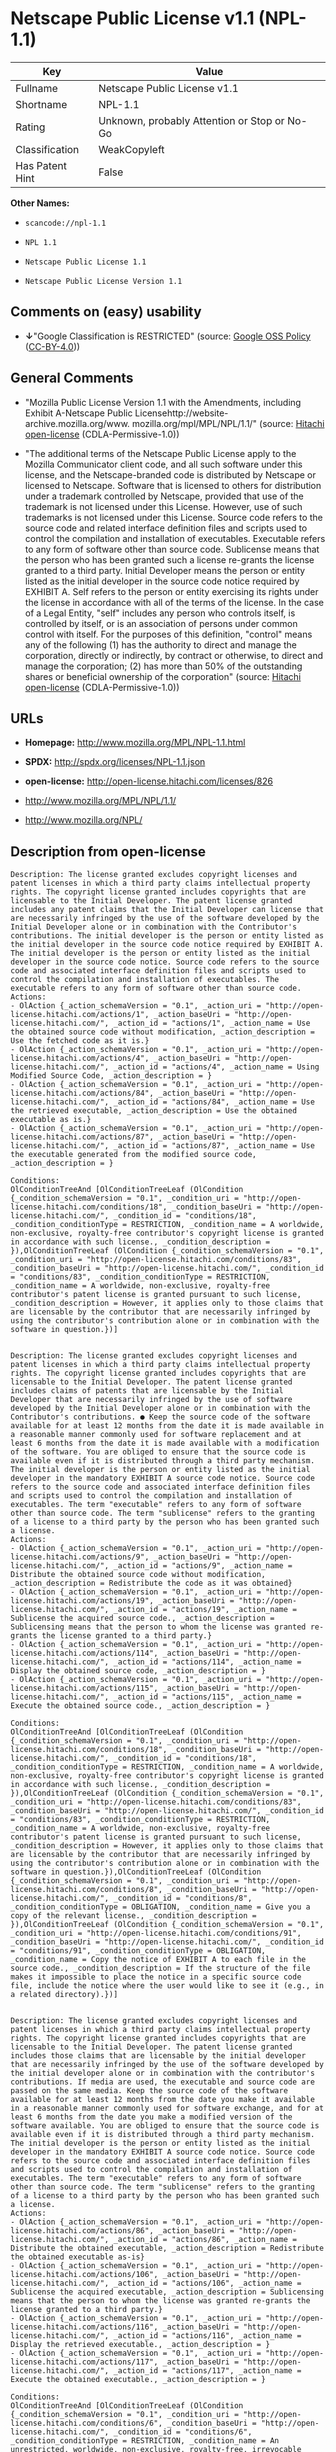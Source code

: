 * Netscape Public License v1.1 (NPL-1.1)

| Key               | Value                                          |
|-------------------+------------------------------------------------|
| Fullname          | Netscape Public License v1.1                   |
| Shortname         | NPL-1.1                                        |
| Rating            | Unknown, probably Attention or Stop or No-Go   |
| Classification    | WeakCopyleft                                   |
| Has Patent Hint   | False                                          |

*Other Names:*

- =scancode://npl-1.1=

- =NPL 1.1=

- =Netscape Public License 1.1=

- =Netscape Public License Version 1.1=

** Comments on (easy) usability

- *↓*"Google Classification is RESTRICTED" (source:
  [[https://opensource.google.com/docs/thirdparty/licenses/][Google OSS
  Policy]]
  ([[https://creativecommons.org/licenses/by/4.0/legalcode][CC-BY-4.0]]))

** General Comments

- "Mozilla Public License Version 1.1 with the Amendments, including
  Exhibit A-Netscape Public
  Licensehttp://website-archive.mozilla.org/www.
  mozilla.org/mpl/MPL/NPL/1.1/" (source:
  [[https://github.com/Hitachi/open-license][Hitachi open-license]]
  (CDLA-Permissive-1.0))

- "The additional terms of the Netscape Public License apply to the
  Mozilla Communicator client code, and all such software under this
  license, and the Netscape-branded code is distributed by Netscape or
  licensed to Netscape. Software that is licensed to others for
  distribution under a trademark controlled by Netscape, provided that
  use of the trademark is not licensed under this License. However, use
  of such trademarks is not licensed under this License. Source code
  refers to the source code and related interface definition files and
  scripts used to control the compilation and installation of
  executables. Executable refers to any form of software other than
  source code. Sublicense means that the person who has been granted
  such a license re-grants the license granted to a third party. Initial
  Developer means the person or entity listed as the initial developer
  in the source code notice required by EXHIBIT A. Self refers to the
  person or entity exercising its rights under the license in accordance
  with all of the terms of the license. In the case of a Legal Entity,
  "self" includes any person who controls itself, is controlled by
  itself, or is an association of persons under common control with
  itself. For the purposes of this definition, "control" means any of
  the following (1) has the authority to direct and manage the
  corporation, directly or indirectly, by contract or otherwise, to
  direct and manage the corporation; (2) has more than 50% of the
  outstanding shares or beneficial ownership of the corporation"
  (source: [[https://github.com/Hitachi/open-license][Hitachi
  open-license]] (CDLA-Permissive-1.0))

** URLs

- *Homepage:* http://www.mozilla.org/MPL/NPL-1.1.html

- *SPDX:* http://spdx.org/licenses/NPL-1.1.json

- *open-license:* http://open-license.hitachi.com/licenses/826

- http://www.mozilla.org/MPL/NPL/1.1/

- http://www.mozilla.org/NPL/

** Description from open-license

#+BEGIN_EXAMPLE
  Description: The license granted excludes copyright licenses and patent licenses in which a third party claims intellectual property rights. The copyright license granted includes copyrights that are licensable to the Initial Developer. The patent license granted includes any patent claims that the Initial Developer can license that are necessarily infringed by the use of the software developed by the Initial Developer alone or in combination with the Contributor's contributions. The initial developer is the person or entity listed as the initial developer in the source code notice required by EXHIBIT A. The initial developer is the person or entity listed as the initial developer in the source code notice. Source code refers to the source code and associated interface definition files and scripts used to control the compilation and installation of executables. The executable refers to any form of software other than source code.
  Actions:
  - OlAction {_action_schemaVersion = "0.1", _action_uri = "http://open-license.hitachi.com/actions/1", _action_baseUri = "http://open-license.hitachi.com/", _action_id = "actions/1", _action_name = Use the obtained source code without modification, _action_description = Use the fetched code as it is.}
  - OlAction {_action_schemaVersion = "0.1", _action_uri = "http://open-license.hitachi.com/actions/4", _action_baseUri = "http://open-license.hitachi.com/", _action_id = "actions/4", _action_name = Using Modified Source Code, _action_description = }
  - OlAction {_action_schemaVersion = "0.1", _action_uri = "http://open-license.hitachi.com/actions/84", _action_baseUri = "http://open-license.hitachi.com/", _action_id = "actions/84", _action_name = Use the retrieved executable, _action_description = Use the obtained executable as is.}
  - OlAction {_action_schemaVersion = "0.1", _action_uri = "http://open-license.hitachi.com/actions/87", _action_baseUri = "http://open-license.hitachi.com/", _action_id = "actions/87", _action_name = Use the executable generated from the modified source code, _action_description = }

  Conditions:
  OlConditionTreeAnd [OlConditionTreeLeaf (OlCondition {_condition_schemaVersion = "0.1", _condition_uri = "http://open-license.hitachi.com/conditions/18", _condition_baseUri = "http://open-license.hitachi.com/", _condition_id = "conditions/18", _condition_conditionType = RESTRICTION, _condition_name = A worldwide, non-exclusive, royalty-free contributor's copyright license is granted in accordance with such license., _condition_description = }),OlConditionTreeLeaf (OlCondition {_condition_schemaVersion = "0.1", _condition_uri = "http://open-license.hitachi.com/conditions/83", _condition_baseUri = "http://open-license.hitachi.com/", _condition_id = "conditions/83", _condition_conditionType = RESTRICTION, _condition_name = A worldwide, non-exclusive, royalty-free contributor's patent license is granted pursuant to such license, _condition_description = However, it applies only to those claims that are licensable by the contributor that are necessarily infringed by using the contributor's contribution alone or in combination with the software in question.})]

#+END_EXAMPLE

#+BEGIN_EXAMPLE
  Description: The license granted excludes copyright licenses and patent licenses in which a third party claims intellectual property rights. The copyright license granted includes copyrights that are licensable to the Initial Developer. The patent license granted includes claims of patents that are licensable by the Initial Developer that are necessarily infringed by the use of software developed by the Initial Developer alone or in combination with the Contributor's contributions. ● Keep the source code of the software available for at least 12 months from the date it is made available in a reasonable manner commonly used for software replacement and at least 6 months from the date it is made available with a modification of the software. You are obliged to ensure that the source code is available even if it is distributed through a third party mechanism. The initial developer is the person or entity listed as the initial developer in the mandatory EXHIBIT A source code notice. Source code refers to the source code and associated interface definition files and scripts used to control the compilation and installation of executables. The term "executable" refers to any form of software other than source code. The term "sublicense" refers to the granting of a license to a third party by the person who has been granted such a license.
  Actions:
  - OlAction {_action_schemaVersion = "0.1", _action_uri = "http://open-license.hitachi.com/actions/9", _action_baseUri = "http://open-license.hitachi.com/", _action_id = "actions/9", _action_name = Distribute the obtained source code without modification, _action_description = Redistribute the code as it was obtained}
  - OlAction {_action_schemaVersion = "0.1", _action_uri = "http://open-license.hitachi.com/actions/19", _action_baseUri = "http://open-license.hitachi.com/", _action_id = "actions/19", _action_name = Sublicense the acquired source code., _action_description = Sublicensing means that the person to whom the license was granted re-grants the license granted to a third party.}
  - OlAction {_action_schemaVersion = "0.1", _action_uri = "http://open-license.hitachi.com/actions/114", _action_baseUri = "http://open-license.hitachi.com/", _action_id = "actions/114", _action_name = Display the obtained source code, _action_description = }
  - OlAction {_action_schemaVersion = "0.1", _action_uri = "http://open-license.hitachi.com/actions/115", _action_baseUri = "http://open-license.hitachi.com/", _action_id = "actions/115", _action_name = Execute the obtained source code., _action_description = }

  Conditions:
  OlConditionTreeAnd [OlConditionTreeLeaf (OlCondition {_condition_schemaVersion = "0.1", _condition_uri = "http://open-license.hitachi.com/conditions/18", _condition_baseUri = "http://open-license.hitachi.com/", _condition_id = "conditions/18", _condition_conditionType = RESTRICTION, _condition_name = A worldwide, non-exclusive, royalty-free contributor's copyright license is granted in accordance with such license., _condition_description = }),OlConditionTreeLeaf (OlCondition {_condition_schemaVersion = "0.1", _condition_uri = "http://open-license.hitachi.com/conditions/83", _condition_baseUri = "http://open-license.hitachi.com/", _condition_id = "conditions/83", _condition_conditionType = RESTRICTION, _condition_name = A worldwide, non-exclusive, royalty-free contributor's patent license is granted pursuant to such license, _condition_description = However, it applies only to those claims that are licensable by the contributor that are necessarily infringed by using the contributor's contribution alone or in combination with the software in question.}),OlConditionTreeLeaf (OlCondition {_condition_schemaVersion = "0.1", _condition_uri = "http://open-license.hitachi.com/conditions/8", _condition_baseUri = "http://open-license.hitachi.com/", _condition_id = "conditions/8", _condition_conditionType = OBLIGATION, _condition_name = Give you a copy of the relevant license., _condition_description = }),OlConditionTreeLeaf (OlCondition {_condition_schemaVersion = "0.1", _condition_uri = "http://open-license.hitachi.com/conditions/91", _condition_baseUri = "http://open-license.hitachi.com/", _condition_id = "conditions/91", _condition_conditionType = OBLIGATION, _condition_name = Copy the notice of EXHIBIT A to each file in the source code., _condition_description = If the structure of the file makes it impossible to place the notice in a specific source code file, include the notice where the user would like to see it (e.g., in a related directory).})]

#+END_EXAMPLE

#+BEGIN_EXAMPLE
  Description: The license granted excludes copyright licenses and patent licenses in which a third party claims intellectual property rights. The copyright license granted includes copyrights that are licensable to the Initial Developer. The patent license granted includes those claims that are licensable by the initial developer that are necessarily infringed by the use of the software developed by the initial developer alone or in combination with the contributor's contributions. If media are used, the executable and source code are passed on the same media. Keep the source code of the software available for at least 12 months from the date you make it available in a reasonable manner commonly used for software exchange, and for at least 6 months from the date you make a modified version of the software available. You are obliged to ensure that the source code is available even if it is distributed through a third party mechanism. The initial developer is the person or entity listed as the initial developer in the mandatory EXHIBIT A source code notice. Source code refers to the source code and associated interface definition files and scripts used to control the compilation and installation of executables. The term "executable" refers to any form of software other than source code. The term "sublicense" refers to the granting of a license to a third party by the person who has been granted such a license.
  Actions:
  - OlAction {_action_schemaVersion = "0.1", _action_uri = "http://open-license.hitachi.com/actions/86", _action_baseUri = "http://open-license.hitachi.com/", _action_id = "actions/86", _action_name = Distribute the obtained executable, _action_description = Redistribute the obtained executable as-is}
  - OlAction {_action_schemaVersion = "0.1", _action_uri = "http://open-license.hitachi.com/actions/106", _action_baseUri = "http://open-license.hitachi.com/", _action_id = "actions/106", _action_name = Sublicense the acquired executable, _action_description = Sublicensing means that the person to whom the license was granted re-grants the license granted to a third party.}
  - OlAction {_action_schemaVersion = "0.1", _action_uri = "http://open-license.hitachi.com/actions/116", _action_baseUri = "http://open-license.hitachi.com/", _action_id = "actions/116", _action_name = Display the retrieved executable., _action_description = }
  - OlAction {_action_schemaVersion = "0.1", _action_uri = "http://open-license.hitachi.com/actions/117", _action_baseUri = "http://open-license.hitachi.com/", _action_id = "actions/117", _action_name = Execute the obtained executable., _action_description = }

  Conditions:
  OlConditionTreeAnd [OlConditionTreeLeaf (OlCondition {_condition_schemaVersion = "0.1", _condition_uri = "http://open-license.hitachi.com/conditions/6", _condition_baseUri = "http://open-license.hitachi.com/", _condition_id = "conditions/6", _condition_conditionType = RESTRICTION, _condition_name = An unrestricted, worldwide, non-exclusive, royalty-free, irrevocable contributor's copyright license is granted in accordance with such license., _condition_description = }),OlConditionTreeLeaf (OlCondition {_condition_schemaVersion = "0.1", _condition_uri = "http://open-license.hitachi.com/conditions/83", _condition_baseUri = "http://open-license.hitachi.com/", _condition_id = "conditions/83", _condition_conditionType = RESTRICTION, _condition_name = A worldwide, non-exclusive, royalty-free contributor's patent license is granted pursuant to such license, _condition_description = However, it applies only to those claims that are licensable by the contributor that are necessarily infringed by using the contributor's contribution alone or in combination with the software in question.}),OlConditionTreeLeaf (OlCondition {_condition_schemaVersion = "0.1", _condition_uri = "http://open-license.hitachi.com/conditions/87", _condition_baseUri = "http://open-license.hitachi.com/", _condition_id = "conditions/87", _condition_conditionType = OBLIGATION, _condition_name = Communicate that the corresponding source code for the software is available on media commonly used for software interchange and in a reasonable manner., _condition_description = })]

#+END_EXAMPLE

#+BEGIN_EXAMPLE
  Description: The license granted excludes copyright licenses and patent licenses in which a third party claims intellectual property rights. The copyright license granted includes copyrights that are licensable to the Initial Developer. The patent license granted includes any patent claims that the Initial Developer can license that are necessarily infringed by the use of the software developed by the Initial Developer alone or in combination with the Contributor's contributions. The initial developer is the person or entity listed as the initial developer in the source code notice required by EXHIBIT A. The initial developer is the person or entity listed as the initial developer in the source code notice. Source code refers to the source code and associated interface definition files and scripts used to control the compilation and installation of executables. The executable refers to any form of software other than source code.
  Actions:
  - OlAction {_action_schemaVersion = "0.1", _action_uri = "http://open-license.hitachi.com/actions/3", _action_baseUri = "http://open-license.hitachi.com/", _action_id = "actions/3", _action_name = Modify the obtained source code., _action_description = }

  Conditions:
  OlConditionTreeAnd [OlConditionTreeLeaf (OlCondition {_condition_schemaVersion = "0.1", _condition_uri = "http://open-license.hitachi.com/conditions/18", _condition_baseUri = "http://open-license.hitachi.com/", _condition_id = "conditions/18", _condition_conditionType = RESTRICTION, _condition_name = A worldwide, non-exclusive, royalty-free contributor's copyright license is granted in accordance with such license., _condition_description = }),OlConditionTreeLeaf (OlCondition {_condition_schemaVersion = "0.1", _condition_uri = "http://open-license.hitachi.com/conditions/83", _condition_baseUri = "http://open-license.hitachi.com/", _condition_id = "conditions/83", _condition_conditionType = RESTRICTION, _condition_name = A worldwide, non-exclusive, royalty-free contributor's patent license is granted pursuant to such license, _condition_description = However, it applies only to those claims that are licensable by the contributor that are necessarily infringed by using the contributor's contribution alone or in combination with the software in question.}),OlConditionTreeLeaf (OlCondition {_condition_schemaVersion = "0.1", _condition_uri = "http://open-license.hitachi.com/conditions/88", _condition_baseUri = "http://open-license.hitachi.com/", _condition_id = "conditions/88", _condition_conditionType = OBLIGATION, _condition_name = Include a file to report the changes you make and the date of all changes, _condition_description = }),OlConditionTreeLeaf (OlCondition {_condition_schemaVersion = "0.1", _condition_uri = "http://open-license.hitachi.com/conditions/89", _condition_baseUri = "http://open-license.hitachi.com/", _condition_id = "conditions/89", _condition_conditionType = OBLIGATION, _condition_name = Prominently state that the modified source code is derived directly or indirectly from the source code provided by the initial developer in the source code and in any notices in the executable or related documentation explaining the origin or ownership of the software., _condition_description = }),OlConditionTreeLeaf (OlCondition {_condition_schemaVersion = "0.1", _condition_uri = "http://open-license.hitachi.com/conditions/90", _condition_baseUri = "http://open-license.hitachi.com/", _condition_id = "conditions/90", _condition_conditionType = OBLIGATION, _condition_name = Include a copyright license granted pursuant to such license and a text file entitled "LEGAL" if the contributor knows that a license based on the intellectual property rights of a third party is required to exercise the patent license, _condition_description = Describe the rights and the third parties who claim them in sufficient detail so that persons to whom such licenses grant copyright and patent licenses can be contacted. Promptly revise any new information regarding the rights of third parties and take reasonable steps to revise any "LEGAL" contained in such software for subsequent distribution and to communicate that information to the recipients of the source code corresponding to such software. If the Contributor's modified source code contains an Application Programming Interface (API) and has obtained information about patent licenses reasonably believed to be necessary to implement such API, such information shall be included in the LEGAL.}),OlConditionTreeLeaf (OlCondition {_condition_schemaVersion = "0.1", _condition_uri = "http://open-license.hitachi.com/conditions/91", _condition_baseUri = "http://open-license.hitachi.com/", _condition_id = "conditions/91", _condition_conditionType = OBLIGATION, _condition_name = Copy the notice of EXHIBIT A to each file in the source code., _condition_description = If the structure of the file makes it impossible to place the notice in a specific source code file, include the notice where the user would like to see it (e.g., in a related directory).})]

#+END_EXAMPLE

#+BEGIN_EXAMPLE
  Description: The license granted excludes copyright licenses and patent licenses in which a third party claims intellectual property rights. The copyright license granted includes copyrights that are licensable to the Initial Developer. The patent license granted includes claims of patents that are licensable by the Initial Developer that are necessarily infringed by the use of software developed by the Initial Developer alone or in combination with the Contributor's contributions. ● Keep the source code of the software available for at least 12 months from the date it is made available in a reasonable manner commonly used for software replacement and at least 6 months from the date it is made available with a modification of the software. You are obliged to ensure that the source code is available even if it is distributed through a third party mechanism. The initial developer is the person or entity listed as the initial developer in the mandatory EXHIBIT A source code notice. Source code refers to the source code and associated interface definition files and scripts used to control the compilation and installation of executables. The term "executable" refers to any form of software other than source code. The term "sublicense" refers to the granting of a license to a third party by the person who has been granted such a license.
  Actions:
  - OlAction {_action_schemaVersion = "0.1", _action_uri = "http://open-license.hitachi.com/actions/12", _action_baseUri = "http://open-license.hitachi.com/", _action_id = "actions/12", _action_name = Distribution of Modified Source Code, _action_description = }
  - OlAction {_action_schemaVersion = "0.1", _action_uri = "http://open-license.hitachi.com/actions/25", _action_baseUri = "http://open-license.hitachi.com/", _action_id = "actions/25", _action_name = Sublicensing Modified Source Code, _action_description = Sublicensing means that the person to whom the license was granted re-grants the license granted to a third party.}
  - OlAction {_action_schemaVersion = "0.1", _action_uri = "http://open-license.hitachi.com/actions/118", _action_baseUri = "http://open-license.hitachi.com/", _action_id = "actions/118", _action_name = Display the modified source code, _action_description = }
  - OlAction {_action_schemaVersion = "0.1", _action_uri = "http://open-license.hitachi.com/actions/119", _action_baseUri = "http://open-license.hitachi.com/", _action_id = "actions/119", _action_name = Executing Modified Source Code, _action_description = }

  Conditions:
  OlConditionTreeAnd [OlConditionTreeLeaf (OlCondition {_condition_schemaVersion = "0.1", _condition_uri = "http://open-license.hitachi.com/conditions/18", _condition_baseUri = "http://open-license.hitachi.com/", _condition_id = "conditions/18", _condition_conditionType = RESTRICTION, _condition_name = A worldwide, non-exclusive, royalty-free contributor's copyright license is granted in accordance with such license., _condition_description = }),OlConditionTreeLeaf (OlCondition {_condition_schemaVersion = "0.1", _condition_uri = "http://open-license.hitachi.com/conditions/83", _condition_baseUri = "http://open-license.hitachi.com/", _condition_id = "conditions/83", _condition_conditionType = RESTRICTION, _condition_name = A worldwide, non-exclusive, royalty-free contributor's patent license is granted pursuant to such license, _condition_description = However, it applies only to those claims that are licensable by the contributor that are necessarily infringed by using the contributor's contribution alone or in combination with the software in question.}),OlConditionTreeLeaf (OlCondition {_condition_schemaVersion = "0.1", _condition_uri = "http://open-license.hitachi.com/conditions/8", _condition_baseUri = "http://open-license.hitachi.com/", _condition_id = "conditions/8", _condition_conditionType = OBLIGATION, _condition_name = Give you a copy of the relevant license., _condition_description = }),OlConditionTreeLeaf (OlCondition {_condition_schemaVersion = "0.1", _condition_uri = "http://open-license.hitachi.com/conditions/88", _condition_baseUri = "http://open-license.hitachi.com/", _condition_id = "conditions/88", _condition_conditionType = OBLIGATION, _condition_name = Include a file to report the changes you make and the date of all changes, _condition_description = }),OlConditionTreeLeaf (OlCondition {_condition_schemaVersion = "0.1", _condition_uri = "http://open-license.hitachi.com/conditions/89", _condition_baseUri = "http://open-license.hitachi.com/", _condition_id = "conditions/89", _condition_conditionType = OBLIGATION, _condition_name = Prominently state that the modified source code is derived directly or indirectly from the source code provided by the initial developer in the source code and in any notices in the executable or related documentation explaining the origin or ownership of the software., _condition_description = }),OlConditionTreeLeaf (OlCondition {_condition_schemaVersion = "0.1", _condition_uri = "http://open-license.hitachi.com/conditions/90", _condition_baseUri = "http://open-license.hitachi.com/", _condition_id = "conditions/90", _condition_conditionType = OBLIGATION, _condition_name = Include a copyright license granted pursuant to such license and a text file entitled "LEGAL" if the contributor knows that a license based on the intellectual property rights of a third party is required to exercise the patent license, _condition_description = Describe the rights and the third parties who claim them in sufficient detail so that persons to whom such licenses grant copyright and patent licenses can be contacted. Promptly revise any new information regarding the rights of third parties and take reasonable steps to revise any "LEGAL" contained in such software for subsequent distribution and to communicate that information to the recipients of the source code corresponding to such software. If the Contributor's modified source code contains an Application Programming Interface (API) and has obtained information about patent licenses reasonably believed to be necessary to implement such API, such information shall be included in the LEGAL.}),OlConditionTreeLeaf (OlCondition {_condition_schemaVersion = "0.1", _condition_uri = "http://open-license.hitachi.com/conditions/91", _condition_baseUri = "http://open-license.hitachi.com/", _condition_id = "conditions/91", _condition_conditionType = OBLIGATION, _condition_name = Copy the notice of EXHIBIT A to each file in the source code., _condition_description = If the structure of the file makes it impossible to place the notice in a specific source code file, include the notice where the user would like to see it (e.g., in a related directory).})]

#+END_EXAMPLE

#+BEGIN_EXAMPLE
  Description: The license granted excludes copyright licenses and patent licenses in which a third party claims intellectual property rights. The copyright license granted includes copyrights that are licensable to the Initial Developer. The patent license granted includes those claims that are licensable by the initial developer that are necessarily infringed by the use of the software developed by the initial developer alone or in combination with the contributor's contributions. If media are used, the executable and source code are passed on the same media. Keep the source code of the software available for at least 12 months from the date you make it available in a reasonable manner commonly used for software exchange, and for at least 6 months from the date you make a modified version of the software available. You are obliged to ensure that the source code is available even if it is distributed through a third party mechanism. The initial developer is the person or entity listed as the initial developer in the mandatory EXHIBIT A source code notice. Source code refers to the source code and associated interface definition files and scripts used to control the compilation and installation of executables. The term "executable" refers to any form of software other than source code. The term "sublicense" refers to the granting of a license to a third party by the person who has been granted such a license.
  Actions:
  - OlAction {_action_schemaVersion = "0.1", _action_uri = "http://open-license.hitachi.com/actions/89", _action_baseUri = "http://open-license.hitachi.com/", _action_id = "actions/89", _action_name = Distribute the executable generated from the modified source code, _action_description = }
  - OlAction {_action_schemaVersion = "0.1", _action_uri = "http://open-license.hitachi.com/actions/109", _action_baseUri = "http://open-license.hitachi.com/", _action_id = "actions/109", _action_name = Sublicense the generated executable from modified source code, _action_description = Sublicensing means that the person to whom the license was granted re-grants the license granted to a third party.}
  - OlAction {_action_schemaVersion = "0.1", _action_uri = "http://open-license.hitachi.com/actions/120", _action_baseUri = "http://open-license.hitachi.com/", _action_id = "actions/120", _action_name = Display the executable generated from the modified source code., _action_description = }
  - OlAction {_action_schemaVersion = "0.1", _action_uri = "http://open-license.hitachi.com/actions/121", _action_baseUri = "http://open-license.hitachi.com/", _action_id = "actions/121", _action_name = Execute the executable generated from the modified source code., _action_description = }

  Conditions:
  OlConditionTreeAnd [OlConditionTreeLeaf (OlCondition {_condition_schemaVersion = "0.1", _condition_uri = "http://open-license.hitachi.com/conditions/18", _condition_baseUri = "http://open-license.hitachi.com/", _condition_id = "conditions/18", _condition_conditionType = RESTRICTION, _condition_name = A worldwide, non-exclusive, royalty-free contributor's copyright license is granted in accordance with such license., _condition_description = }),OlConditionTreeLeaf (OlCondition {_condition_schemaVersion = "0.1", _condition_uri = "http://open-license.hitachi.com/conditions/83", _condition_baseUri = "http://open-license.hitachi.com/", _condition_id = "conditions/83", _condition_conditionType = RESTRICTION, _condition_name = A worldwide, non-exclusive, royalty-free contributor's patent license is granted pursuant to such license, _condition_description = However, it applies only to those claims that are licensable by the contributor that are necessarily infringed by using the contributor's contribution alone or in combination with the software in question.}),OlConditionTreeLeaf (OlCondition {_condition_schemaVersion = "0.1", _condition_uri = "http://open-license.hitachi.com/conditions/87", _condition_baseUri = "http://open-license.hitachi.com/", _condition_id = "conditions/87", _condition_conditionType = OBLIGATION, _condition_name = Communicate that the corresponding source code for the software is available on media commonly used for software interchange and in a reasonable manner., _condition_description = }),OlConditionTreeLeaf (OlCondition {_condition_schemaVersion = "0.1", _condition_uri = "http://open-license.hitachi.com/conditions/88", _condition_baseUri = "http://open-license.hitachi.com/", _condition_id = "conditions/88", _condition_conditionType = OBLIGATION, _condition_name = Include a file to report the changes you make and the date of all changes, _condition_description = }),OlConditionTreeLeaf (OlCondition {_condition_schemaVersion = "0.1", _condition_uri = "http://open-license.hitachi.com/conditions/89", _condition_baseUri = "http://open-license.hitachi.com/", _condition_id = "conditions/89", _condition_conditionType = OBLIGATION, _condition_name = Prominently state that the modified source code is derived directly or indirectly from the source code provided by the initial developer in the source code and in any notices in the executable or related documentation explaining the origin or ownership of the software., _condition_description = })]

#+END_EXAMPLE

#+BEGIN_EXAMPLE
  Description: The same is true for the early developers. When accepting liability, the developer may take responsibility for himself or herself, but not for the early developers. The same is true for the Initial Developer. If the Initial Developer is held responsible or is required to pay compensation, it is necessary to prevent the Initial Developer from being held liable and to compensate the Initial Developer for any damages. Early Developers are the persons or entities listed as Early Developers in the source code notices required by EXHIBIT A. Early Developers are not required to be responsible for their own work.
  Actions:
  - OlAction {_action_schemaVersion = "0.1", _action_uri = "http://open-license.hitachi.com/actions/36", _action_baseUri = "http://open-license.hitachi.com/", _action_id = "actions/36", _action_name = When you distribute the software, you offer support, warranties, indemnification, and other liability and rights consistent with the license, for a fee., _action_description = }

  Conditions:
  OlConditionTreeLeaf (OlCondition {_condition_schemaVersion = "0.1", _condition_uri = "http://open-license.hitachi.com/conditions/14", _condition_baseUri = "http://open-license.hitachi.com/", _condition_id = "conditions/14", _condition_conditionType = OBLIGATION, _condition_name = I do so at my own risk., _condition_description = If you accept the responsibility, you can take it on your own account, but you cannot do it for other contributors. If by acting as your own responsibility, you are held liable for or demand compensation from other contributors, you need to prevent those people or entities from being damaged and compensate them for the damage.})

#+END_EXAMPLE

#+BEGIN_EXAMPLE
  Description: The license granted excludes copyright licenses and patent licenses in which a third party claims intellectual property rights. The copyright license granted includes copyrights that are licensable to the Initial Developer. The patent license granted includes those claims that are licensable by the initial developer that are necessarily infringed by the use of the software developed by the initial developer alone or in combination with the contributor's contributions. If media are used, the executable and source code are passed on the same media. Keep the source code of the software available for at least 12 months from the date you make it available in a reasonable manner commonly used for software exchange, and for at least 6 months from the date you make a modified version of the software available. You are obliged to ensure that the source code is available even if it is distributed through a third party mechanism. The initial developer is the person or entity listed as the initial developer in the mandatory EXHIBIT A source code notice. Source code refers to the source code and associated interface definition files and scripts used to control the compilation and installation of executables. The executable refers to any form of software other than source code.
  Actions:
  - OlAction {_action_schemaVersion = "0.1", _action_uri = "http://open-license.hitachi.com/actions/110", _action_baseUri = "http://open-license.hitachi.com/", _action_id = "actions/110", _action_name = Distribute the acquired executables under your own license, _action_description = }

  Conditions:
  OlConditionTreeAnd [OlConditionTreeLeaf (OlCondition {_condition_schemaVersion = "0.1", _condition_uri = "http://open-license.hitachi.com/conditions/18", _condition_baseUri = "http://open-license.hitachi.com/", _condition_id = "conditions/18", _condition_conditionType = RESTRICTION, _condition_name = A worldwide, non-exclusive, royalty-free contributor's copyright license is granted in accordance with such license., _condition_description = }),OlConditionTreeLeaf (OlCondition {_condition_schemaVersion = "0.1", _condition_uri = "http://open-license.hitachi.com/conditions/83", _condition_baseUri = "http://open-license.hitachi.com/", _condition_id = "conditions/83", _condition_conditionType = RESTRICTION, _condition_name = A worldwide, non-exclusive, royalty-free contributor's patent license is granted pursuant to such license, _condition_description = However, it applies only to those claims that are licensable by the contributor that are necessarily infringed by using the contributor's contribution alone or in combination with the software in question.}),OlConditionTreeLeaf (OlCondition {_condition_schemaVersion = "0.1", _condition_uri = "http://open-license.hitachi.com/conditions/87", _condition_baseUri = "http://open-license.hitachi.com/", _condition_id = "conditions/87", _condition_conditionType = OBLIGATION, _condition_name = Communicate that the corresponding source code for the software is available on media commonly used for software interchange and in a reasonable manner., _condition_description = }),OlConditionTreeLeaf (OlCondition {_condition_schemaVersion = "0.1", _condition_uri = "http://open-license.hitachi.com/conditions/73", _condition_baseUri = "http://open-license.hitachi.com/", _condition_id = "conditions/73", _condition_conditionType = RESTRICTION, _condition_name = The license you offer does not restrict or modify the rights to the source code described in the license., _condition_description = }),OlConditionTreeLeaf (OlCondition {_condition_schemaVersion = "0.1", _condition_uri = "http://open-license.hitachi.com/conditions/71", _condition_baseUri = "http://open-license.hitachi.com/", _condition_id = "conditions/71", _condition_conditionType = RESTRICTION, _condition_name = Inform you that the terms of your own license, which are different from the license in question, are offered only by you and not by any other party., _condition_description = }),OlConditionTreeLeaf (OlCondition {_condition_schemaVersion = "0.1", _condition_uri = "http://open-license.hitachi.com/conditions/74", _condition_baseUri = "http://open-license.hitachi.com/", _condition_id = "conditions/74", _condition_conditionType = OBLIGATION, _condition_name = Indemnify the initial developer or contributor against any liability arising out of the terms of the license they offer, _condition_description = })]

#+END_EXAMPLE

#+BEGIN_EXAMPLE
  Description: The license granted excludes copyright licenses and patent licenses in which a third party claims intellectual property rights. The copyright license granted includes copyrights that are licensable to the Initial Developer. The patent license granted includes those claims that are licensable by the initial developer that are necessarily infringed by the use of the software developed by the initial developer alone or in combination with the contributor's contributions. If media are used, the executable and source code are passed on the same media. Keep the source code of the software available for at least 12 months from the date you make it available in a reasonable manner commonly used for software exchange, and for at least 6 months from the date you make a modified version of the software available. You are obliged to ensure that the source code is available even if it is distributed through a third party mechanism. The initial developer is the person or entity listed as the initial developer in the mandatory EXHIBIT A source code notice. Source code refers to the source code and associated interface definition files and scripts used to control the compilation and installation of executables. The executable refers to any form of software other than source code.
  Actions:
  - OlAction {_action_schemaVersion = "0.1", _action_uri = "http://open-license.hitachi.com/actions/111", _action_baseUri = "http://open-license.hitachi.com/", _action_id = "actions/111", _action_name = Distribute executables generated from modified source code under your own license., _action_description = }

  Conditions:
  OlConditionTreeAnd [OlConditionTreeLeaf (OlCondition {_condition_schemaVersion = "0.1", _condition_uri = "http://open-license.hitachi.com/conditions/18", _condition_baseUri = "http://open-license.hitachi.com/", _condition_id = "conditions/18", _condition_conditionType = RESTRICTION, _condition_name = A worldwide, non-exclusive, royalty-free contributor's copyright license is granted in accordance with such license., _condition_description = }),OlConditionTreeLeaf (OlCondition {_condition_schemaVersion = "0.1", _condition_uri = "http://open-license.hitachi.com/conditions/83", _condition_baseUri = "http://open-license.hitachi.com/", _condition_id = "conditions/83", _condition_conditionType = RESTRICTION, _condition_name = A worldwide, non-exclusive, royalty-free contributor's patent license is granted pursuant to such license, _condition_description = However, it applies only to those claims that are licensable by the contributor that are necessarily infringed by using the contributor's contribution alone or in combination with the software in question.}),OlConditionTreeLeaf (OlCondition {_condition_schemaVersion = "0.1", _condition_uri = "http://open-license.hitachi.com/conditions/87", _condition_baseUri = "http://open-license.hitachi.com/", _condition_id = "conditions/87", _condition_conditionType = OBLIGATION, _condition_name = Communicate that the corresponding source code for the software is available on media commonly used for software interchange and in a reasonable manner., _condition_description = }),OlConditionTreeLeaf (OlCondition {_condition_schemaVersion = "0.1", _condition_uri = "http://open-license.hitachi.com/conditions/88", _condition_baseUri = "http://open-license.hitachi.com/", _condition_id = "conditions/88", _condition_conditionType = OBLIGATION, _condition_name = Include a file to report the changes you make and the date of all changes, _condition_description = }),OlConditionTreeLeaf (OlCondition {_condition_schemaVersion = "0.1", _condition_uri = "http://open-license.hitachi.com/conditions/89", _condition_baseUri = "http://open-license.hitachi.com/", _condition_id = "conditions/89", _condition_conditionType = OBLIGATION, _condition_name = Prominently state that the modified source code is derived directly or indirectly from the source code provided by the initial developer in the source code and in any notices in the executable or related documentation explaining the origin or ownership of the software., _condition_description = }),OlConditionTreeLeaf (OlCondition {_condition_schemaVersion = "0.1", _condition_uri = "http://open-license.hitachi.com/conditions/73", _condition_baseUri = "http://open-license.hitachi.com/", _condition_id = "conditions/73", _condition_conditionType = RESTRICTION, _condition_name = The license you offer does not restrict or modify the rights to the source code described in the license., _condition_description = }),OlConditionTreeLeaf (OlCondition {_condition_schemaVersion = "0.1", _condition_uri = "http://open-license.hitachi.com/conditions/71", _condition_baseUri = "http://open-license.hitachi.com/", _condition_id = "conditions/71", _condition_conditionType = RESTRICTION, _condition_name = Inform you that the terms of your own license, which are different from the license in question, are offered only by you and not by any other party., _condition_description = }),OlConditionTreeLeaf (OlCondition {_condition_schemaVersion = "0.1", _condition_uri = "http://open-license.hitachi.com/conditions/74", _condition_baseUri = "http://open-license.hitachi.com/", _condition_id = "conditions/74", _condition_conditionType = OBLIGATION, _condition_name = Indemnify the initial developer or contributor against any liability arising out of the terms of the license they offer, _condition_description = })]

#+END_EXAMPLE

(source: Hitachi open-license)

** Text

#+BEGIN_EXAMPLE
  AMENDMENTS
  The Netscape Public License Version 1.1 ("NPL") consists of the Mozilla Public License Version 1.1 with the following Amendments, including Exhibit A-Netscape Public License.  Files identified with "Exhibit A-Netscape Public License" are governed by the Netscape Public License Version 1.1.

  Additional Terms applicable to the Netscape Public License.

  I. Effect. 
  These additional terms described in this Netscape Public License -- Amendments shall apply to the Mozilla Communicator client code and to all Covered Code under this License.
  II. ''Netscape's Branded Code'' means Covered Code that Netscape distributes and/or permits others to distribute under one or more trademark(s) which are controlled by Netscape but which are not licensed for use under this License.

  III. Netscape and logo. 
  This License does not grant any rights to use the trademarks "Netscape'', the "Netscape N and horizon'' logo or the "Netscape lighthouse" logo, "Netcenter", "Gecko", "Java" or "JavaScript", "Smart Browsing" even if such marks are included in the Original Code or Modifications.

  IV. Inability to Comply Due to Contractual Obligation. 
  Prior to licensing the Original Code under this License, Netscape has licensed third party code for use in Netscape's Branded Code. To the extent that Netscape is limited contractually from making such third party code available under this License, Netscape may choose to reintegrate such code into Covered Code without being required to distribute such code in Source Code form, even if such code would otherwise be considered ''Modifications'' under this License.

  V. Use of Modifications and Covered Code by Initial Developer.

  V.1. In General. 
  The obligations of Section 3 apply to Netscape, except to the extent specified in this Amendment, Section V.2 and V.3.
  V.2. Other Products. 
  Netscape may include Covered Code in products other than the Netscape's Branded Code which are released by Netscape during the two (2) years following the release date of the Original Code, without such additional products becoming subject to the terms of this License, and may license such additional products on different terms from those contained in this License.

  V.3. Alternative Licensing. 
  Netscape may license the Source Code of Netscape's Branded Code, including Modifications incorporated therein, without such Netscape Branded Code becoming subject to the terms of this License, and may license such Netscape Branded Code on different terms from those contained in this License. 
   

  VI. Litigation. 
  Notwithstanding the limitations of Section 11 above, the provisions regarding litigation in Section 11(a), (b) and (c) of the License shall apply to all disputes relating to this License.

  EXHIBIT A-Netscape Public License.


  ''The contents of this file are subject to the Netscape Public License Version 1.1 (the "License"); you may not use this file except in compliance with the License. You may obtain a copy of the License at http://www.mozilla.org/NPL/
  Software distributed under the License is distributed on an "AS IS" basis, WITHOUT WARRANTY OF ANY KIND, either express or implied. See the License for the specific language governing rights and limitations under the License.

  The Original Code is Mozilla Communicator client code, released March 31, 1998.

  The Initial Developer of the Original Code is Netscape Communications Corporation. Portions created by Netscape are Copyright (C) 1998-1999 Netscape Communications Corporation. All Rights Reserved.

  Contributor(s):  .


  Alternatively, the contents of this file may be used under the terms of the   license (the  "[   ] License"), in which case the provisions of [ ] License are applicable  instead of those above.  If you wish to allow use of your version of this file only under the terms of the [ ] License and not to allow others to use your version of this file under the NPL, indicate your decision by deleting  the provisions above and replace  them with the notice and other provisions required by the [   ] License.  If you do not delete the provisions above, a recipient may use your version of this file under either the NPL or the [   ] License."
#+END_EXAMPLE

--------------

** Raw Data

*** Facts

- LicenseName

- [[https://spdx.org/licenses/NPL-1.1.html][SPDX]] (all data [in this
  repository] is generated)

- [[https://github.com/nexB/scancode-toolkit/blob/develop/src/licensedcode/data/licenses/npl-1.1.yml][Scancode]]
  (CC0-1.0)

- [[https://en.wikipedia.org/wiki/Comparison_of_free_and_open-source_software_licenses][Wikipedia]]
  ([[https://creativecommons.org/licenses/by-sa/3.0/legalcode][CC-BY-SA-3.0]])

- [[https://opensource.google.com/docs/thirdparty/licenses/][Google OSS
  Policy]]
  ([[https://creativecommons.org/licenses/by/4.0/legalcode][CC-BY-4.0]])

- [[https://github.com/Hitachi/open-license][Hitachi open-license]]
  (CDLA-Permissive-1.0)

*** Raw JSON

#+BEGIN_EXAMPLE
  {
      "__impliedNames": [
          "NPL-1.1",
          "Netscape Public License v1.1",
          "scancode://npl-1.1",
          "NPL 1.1",
          "Netscape Public License 1.1",
          "Netscape Public License Version 1.1"
      ],
      "__impliedId": "NPL-1.1",
      "__impliedComments": [
          [
              "Hitachi open-license",
              [
                  "Mozilla Public License Version 1.1 with the Amendments, including Exhibit A-Netscape Public Licensehttp://website-archive.mozilla.org/www. mozilla.org/mpl/MPL/NPL/1.1/",
                  "The additional terms of the Netscape Public License apply to the Mozilla Communicator client code, and all such software under this license, and the Netscape-branded code is distributed by Netscape or licensed to Netscape. Software that is licensed to others for distribution under a trademark controlled by Netscape, provided that use of the trademark is not licensed under this License. However, use of such trademarks is not licensed under this License. Source code refers to the source code and related interface definition files and scripts used to control the compilation and installation of executables. Executable refers to any form of software other than source code. Sublicense means that the person who has been granted such a license re-grants the license granted to a third party. Initial Developer means the person or entity listed as the initial developer in the source code notice required by EXHIBIT A. Self refers to the person or entity exercising its rights under the license in accordance with all of the terms of the license. In the case of a Legal Entity, \"self\" includes any person who controls itself, is controlled by itself, or is an association of persons under common control with itself. For the purposes of this definition, \"control\" means any of the following (1) has the authority to direct and manage the corporation, directly or indirectly, by contract or otherwise, to direct and manage the corporation; (2) has more than 50% of the outstanding shares or beneficial ownership of the corporation"
              ]
          ]
      ],
      "__hasPatentHint": false,
      "facts": {
          "LicenseName": {
              "implications": {
                  "__impliedNames": [
                      "NPL-1.1"
                  ],
                  "__impliedId": "NPL-1.1"
              },
              "shortname": "NPL-1.1",
              "otherNames": []
          },
          "SPDX": {
              "isSPDXLicenseDeprecated": false,
              "spdxFullName": "Netscape Public License v1.1",
              "spdxDetailsURL": "http://spdx.org/licenses/NPL-1.1.json",
              "_sourceURL": "https://spdx.org/licenses/NPL-1.1.html",
              "spdxLicIsOSIApproved": false,
              "spdxSeeAlso": [
                  "http://www.mozilla.org/MPL/NPL/1.1/"
              ],
              "_implications": {
                  "__impliedNames": [
                      "NPL-1.1",
                      "Netscape Public License v1.1"
                  ],
                  "__impliedId": "NPL-1.1",
                  "__isOsiApproved": false,
                  "__impliedURLs": [
                      [
                          "SPDX",
                          "http://spdx.org/licenses/NPL-1.1.json"
                      ],
                      [
                          null,
                          "http://www.mozilla.org/MPL/NPL/1.1/"
                      ]
                  ]
              },
              "spdxLicenseId": "NPL-1.1"
          },
          "Scancode": {
              "otherUrls": [
                  "http://www.mozilla.org/MPL/NPL/1.1/",
                  "http://www.mozilla.org/NPL/"
              ],
              "homepageUrl": "http://www.mozilla.org/MPL/NPL-1.1.html",
              "shortName": "NPL 1.1",
              "textUrls": null,
              "text": "AMENDMENTS\nThe Netscape Public License Version 1.1 (\"NPL\") consists of the Mozilla Public License Version 1.1 with the following Amendments, including Exhibit A-Netscape Public License.  Files identified with \"Exhibit A-Netscape Public License\" are governed by the Netscape Public License Version 1.1.\n\nAdditional Terms applicable to the Netscape Public License.\n\nI. Effect. \nThese additional terms described in this Netscape Public License -- Amendments shall apply to the Mozilla Communicator client code and to all Covered Code under this License.\nII. ''Netscape's Branded Code'' means Covered Code that Netscape distributes and/or permits others to distribute under one or more trademark(s) which are controlled by Netscape but which are not licensed for use under this License.\n\nIII. Netscape and logo. \nThis License does not grant any rights to use the trademarks \"Netscape'', the \"Netscape N and horizon'' logo or the \"Netscape lighthouse\" logo, \"Netcenter\", \"Gecko\", \"Java\" or \"JavaScript\", \"Smart Browsing\" even if such marks are included in the Original Code or Modifications.\n\nIV. Inability to Comply Due to Contractual Obligation. \nPrior to licensing the Original Code under this License, Netscape has licensed third party code for use in Netscape's Branded Code. To the extent that Netscape is limited contractually from making such third party code available under this License, Netscape may choose to reintegrate such code into Covered Code without being required to distribute such code in Source Code form, even if such code would otherwise be considered ''Modifications'' under this License.\n\nV. Use of Modifications and Covered Code by Initial Developer.\n\nV.1. In General. \nThe obligations of Section 3 apply to Netscape, except to the extent specified in this Amendment, Section V.2 and V.3.\nV.2. Other Products. \nNetscape may include Covered Code in products other than the Netscape's Branded Code which are released by Netscape during the two (2) years following the release date of the Original Code, without such additional products becoming subject to the terms of this License, and may license such additional products on different terms from those contained in this License.\n\nV.3. Alternative Licensing. \nNetscape may license the Source Code of Netscape's Branded Code, including Modifications incorporated therein, without such Netscape Branded Code becoming subject to the terms of this License, and may license such Netscape Branded Code on different terms from those contained in this License. \n \n\nVI. Litigation. \nNotwithstanding the limitations of Section 11 above, the provisions regarding litigation in Section 11(a), (b) and (c) of the License shall apply to all disputes relating to this License.\n\nEXHIBIT A-Netscape Public License.\n\n\n''The contents of this file are subject to the Netscape Public License Version 1.1 (the \"License\"); you may not use this file except in compliance with the License. You may obtain a copy of the License at http://www.mozilla.org/NPL/\nSoftware distributed under the License is distributed on an \"AS IS\" basis, WITHOUT WARRANTY OF ANY KIND, either express or implied. See the License for the specific language governing rights and limitations under the License.\n\nThe Original Code is Mozilla Communicator client code, released March 31, 1998.\n\nThe Initial Developer of the Original Code is Netscape Communications Corporation. Portions created by Netscape are Copyright (C) 1998-1999 Netscape Communications Corporation. All Rights Reserved.\n\nContributor(s):  .\n\n\nAlternatively, the contents of this file may be used under the terms of the   license (the  \"[   ] License\"), in which case the provisions of [ ] License are applicable  instead of those above.  If you wish to allow use of your version of this file only under the terms of the [ ] License and not to allow others to use your version of this file under the NPL, indicate your decision by deleting  the provisions above and replace  them with the notice and other provisions required by the [   ] License.  If you do not delete the provisions above, a recipient may use your version of this file under either the NPL or the [   ] License.\"",
              "category": "Copyleft Limited",
              "osiUrl": null,
              "owner": "Mozilla",
              "_sourceURL": "https://github.com/nexB/scancode-toolkit/blob/develop/src/licensedcode/data/licenses/npl-1.1.yml",
              "key": "npl-1.1",
              "name": "Netscape Public License 1.1",
              "spdxId": "NPL-1.1",
              "notes": null,
              "_implications": {
                  "__impliedNames": [
                      "scancode://npl-1.1",
                      "NPL 1.1",
                      "NPL-1.1"
                  ],
                  "__impliedId": "NPL-1.1",
                  "__impliedCopyleft": [
                      [
                          "Scancode",
                          "WeakCopyleft"
                      ]
                  ],
                  "__calculatedCopyleft": "WeakCopyleft",
                  "__impliedText": "AMENDMENTS\nThe Netscape Public License Version 1.1 (\"NPL\") consists of the Mozilla Public License Version 1.1 with the following Amendments, including Exhibit A-Netscape Public License.  Files identified with \"Exhibit A-Netscape Public License\" are governed by the Netscape Public License Version 1.1.\n\nAdditional Terms applicable to the Netscape Public License.\n\nI. Effect. \nThese additional terms described in this Netscape Public License -- Amendments shall apply to the Mozilla Communicator client code and to all Covered Code under this License.\nII. ''Netscape's Branded Code'' means Covered Code that Netscape distributes and/or permits others to distribute under one or more trademark(s) which are controlled by Netscape but which are not licensed for use under this License.\n\nIII. Netscape and logo. \nThis License does not grant any rights to use the trademarks \"Netscape'', the \"Netscape N and horizon'' logo or the \"Netscape lighthouse\" logo, \"Netcenter\", \"Gecko\", \"Java\" or \"JavaScript\", \"Smart Browsing\" even if such marks are included in the Original Code or Modifications.\n\nIV. Inability to Comply Due to Contractual Obligation. \nPrior to licensing the Original Code under this License, Netscape has licensed third party code for use in Netscape's Branded Code. To the extent that Netscape is limited contractually from making such third party code available under this License, Netscape may choose to reintegrate such code into Covered Code without being required to distribute such code in Source Code form, even if such code would otherwise be considered ''Modifications'' under this License.\n\nV. Use of Modifications and Covered Code by Initial Developer.\n\nV.1. In General. \nThe obligations of Section 3 apply to Netscape, except to the extent specified in this Amendment, Section V.2 and V.3.\nV.2. Other Products. \nNetscape may include Covered Code in products other than the Netscape's Branded Code which are released by Netscape during the two (2) years following the release date of the Original Code, without such additional products becoming subject to the terms of this License, and may license such additional products on different terms from those contained in this License.\n\nV.3. Alternative Licensing. \nNetscape may license the Source Code of Netscape's Branded Code, including Modifications incorporated therein, without such Netscape Branded Code becoming subject to the terms of this License, and may license such Netscape Branded Code on different terms from those contained in this License. \n \n\nVI. Litigation. \nNotwithstanding the limitations of Section 11 above, the provisions regarding litigation in Section 11(a), (b) and (c) of the License shall apply to all disputes relating to this License.\n\nEXHIBIT A-Netscape Public License.\n\n\n''The contents of this file are subject to the Netscape Public License Version 1.1 (the \"License\"); you may not use this file except in compliance with the License. You may obtain a copy of the License at http://www.mozilla.org/NPL/\nSoftware distributed under the License is distributed on an \"AS IS\" basis, WITHOUT WARRANTY OF ANY KIND, either express or implied. See the License for the specific language governing rights and limitations under the License.\n\nThe Original Code is Mozilla Communicator client code, released March 31, 1998.\n\nThe Initial Developer of the Original Code is Netscape Communications Corporation. Portions created by Netscape are Copyright (C) 1998-1999 Netscape Communications Corporation. All Rights Reserved.\n\nContributor(s):  .\n\n\nAlternatively, the contents of this file may be used under the terms of the   license (the  \"[   ] License\"), in which case the provisions of [ ] License are applicable  instead of those above.  If you wish to allow use of your version of this file only under the terms of the [ ] License and not to allow others to use your version of this file under the NPL, indicate your decision by deleting  the provisions above and replace  them with the notice and other provisions required by the [   ] License.  If you do not delete the provisions above, a recipient may use your version of this file under either the NPL or the [   ] License.\"",
                  "__impliedURLs": [
                      [
                          "Homepage",
                          "http://www.mozilla.org/MPL/NPL-1.1.html"
                      ],
                      [
                          null,
                          "http://www.mozilla.org/MPL/NPL/1.1/"
                      ],
                      [
                          null,
                          "http://www.mozilla.org/NPL/"
                      ]
                  ]
              }
          },
          "Hitachi open-license": {
              "summary": "Mozilla Public License Version 1.1 with the Amendments, including Exhibit A-Netscape Public Licensehttp://website-archive.mozilla.org/www. mozilla.org/mpl/MPL/NPL/1.1/",
              "notices": [
                  {
                      "content": "This license allows you to use \"Netscape\", the \"Netscape N and horizon\" logo, the \"Netscape lighthouse\" logo, \"Netcenter\", \"Gecko\", \"Gecko\", \"Java\", \"JavaScript\", and \"Netcenter\", even if they are part of the original software or modifications. \", \"Smart Browsing\", and \"Smart Browsing\" and does not grant any rights to use the trademarks."
                  },
                  {
                      "content": "Netscape has licensed third party code for use in Netscape-branded code prior to licensing the original software under this license, and if Netscape is contractually restricted in the extent to which it can use this third party code under this license Netscape may choose to include this third party code in the Software without distributing the source code, even if it is considered a modification under this License.",
                      "description": "Netscape-branded code refers to such software distributed by Netscape or licensed to others for distribution by Netscape under its controlled trademarks, provided that use of such trademarks is not licensed under this License. However, use of such trademarks is not licensed under this License."
                  },
                  {
                      "content": "Netscape may include the original Software in non-Netscape branded code for a period of two (2) years from the date of original publication of the Software without making the non-Netscape branded code products subject to the terms of this License. You may also license such products under terms different from those contained in this License.",
                      "description": "Netscape-branded code refers to such software distributed by Netscape or licensed to others for distribution by Netscape under its controlled trademarks, provided that use of such trademarks is not licensed under this License. However, use of such trademarks is not licensed under this License."
                  },
                  {
                      "content": "Netscape may license the source code of its Netscape-branded code, including any modifications incorporated into the Netscape-branded code, without complying with the terms of this License, and may license its Netscape-branded code under different terms than those contained in this License. Netscape may also license its Netscape-branded code under terms different from those contained in this License.",
                      "description": "Netscape-branded code refers to such software distributed by Netscape or licensed to others for distribution by Netscape under its controlled trademarks, provided that use of such trademarks is not licensed under this License. However, use of such trademarks is not licensed under this License."
                  },
                  {
                      "content": "If you are unable to comply with any provision of such license by law, court order, or regulation, you will comply with the terms of such license to the maximum extent possible. It also explains the limited scope of compliance and the code affected by it.",
                      "description": "The description must be described in sufficient detail in the LEGAL, and the LEGAL must be included in all source code distributed."
                  },
                  {
                      "content": "the software is made available on a royalty-free basis and, to the extent permitted by applicable law, there is no warranty for the software. except as otherwise stated in writing, the software is provided by the copyright holder or other entity \"as-is\" and without any warranties or conditions of any kind, either express or implied, including, but not limited to, the implied warranties of merchantability and fitness for a particular purpose. the warranties or conditions herein include, but are not limited to, implied warranties of commercial applicability and fitness for a particular purpose. all persons who receive such software under such license assume the entire risk as to the quality and performance of such software. If the Software is found to be defective, all persons who receive such Software under such license will assume all costs of necessary maintenance, indemnification, and correction.",
                      "description": "There is no guarantee."
                  },
                  {
                      "content": "Failure to remedy a violation of the terms of the license within thirty (30) days of becoming aware of such violation will result in automatic license revocation. Any term that should remain in effect after expiration will remain in effect after the expiration of the license. An end-user license granted to anyone other than the end-user in violation prior to the expiration of the license will remain in effect.",
                      "description": "itself means any person or legal entity exercising its rights under such licence and in accordance with all of the terms of such licence. In the case of a legal entity, it includes any person who controls itself, is controlled by itself, or is an association of persons under common control with itself. For the purposes of this definition, \"control\" means any of the following. (1) has the authority to direct and manage the corporation directly or indirectly by contract or otherwise (2) has more than 50% of the outstanding shares or beneficial ownership of the corporation."
                  },
                  {
                      "content": "If you bring a patent infringement lawsuit (other than a verification lawsuit) against an early developer or contributor, alleging that the software directly or indirectly infringes any patent, all of the copyright and patent licenses granted to you will be retained by the early developer or contributor. Automatically expires 60 days after notice by Contributor. Unless the parties agree in writing to pay a royalty to the Initial Developer or Contributor in a reasonable amount that the parties can agree upon within 60 days of notice, or withdraw the applicable lawsuit, the license will not expire. In addition, any end-user license granted to anyone other than yourself prior to its expiration shall remain in full force and effect.",
                      "description": "itself means any person or legal entity exercising its rights under such licence and in accordance with all of the terms of such licence. In the case of a legal entity, it includes any person who controls itself, is controlled by itself, or is an association of persons under common control with itself. For the purposes of this definition, \"control\" means any of the following. (1) has the authority to direct and manage the corporation, directly or indirectly, by contract or otherwise, to direct and manage the corporation; (2) has more than 50% of the outstanding shares or beneficial ownership of the corporation."
                  },
                  {
                      "content": "If you bring a patent infringement lawsuit (other than a verification lawsuit) against an early developer or contributor, alleging that software, hardware, or equipment other than the software infringes any patent, directly or indirectly, all of the patent licenses granted to you will be transferred to the Any end-user license granted to anyone other than yourself that was granted before the expiration of the license shall remain in full force and effect. Any end-user license granted to anyone other than yourself before the expiration date shall remain in effect.",
                      "description": "itself means any person or legal entity exercising its rights under such licence and in accordance with all of the terms of such licence. In the case of a legal entity, it includes any person who controls itself, is controlled by itself, or is an association of persons under common control with itself. For the purposes of this definition, \"control\" means any of the following. (1) has the authority to direct and manage the corporation, directly or indirectly, by contract or otherwise, to direct and manage the corporation; (2) has more than 50% of the outstanding shares or beneficial ownership of the corporation."
                  },
                  {
                      "content": "If you allege to an early developer or contributor that the software directly or indirectly infringes any patent, and the infringement is resolved (e.g., through a license agreement or settlement) before it becomes a patent infringement lawsuit, you may pay or license the amount of money or In determining the value, it shall take into account the reasonable value of the patent license granted to it pursuant to such license."
                  },
                  {
                      "content": "Under no condition and under no legal theory shall the copyright owner nor any person or entity granted a license, nor any person or entity acting on its behalf (including negligence), whether in tort (including negligence), contract, or otherwise, even if advised of the possibility of such damages, be liable for any applicable law or writing For any indirect, special, incidental, or consequential damages (including, but not limited to, damages and losses due to loss of goodwill, business interruption, computer failure or malfunction, etc.) arising out of such license or use of such software, unless otherwise ordered by consent of the The Company shall not be liable for any damage or loss (including commercial damage or loss) that is not caused by the"
                  },
                  {
                      "content": "If any provision of such license shall be deemed unenforceable, such provision shall be amended only to the extent necessary to make it enforceable. With the exception of provisions relating to conflicts of law, the provisions of the laws of the State of California shall be followed. Except to the extent otherwise provided by applicable law."
                  },
                  {
                      "content": "If any action is brought in connection with such license, if at least one party is a citizen of the United States or an organization licensed or registered to do business in the United States, venue shall be in Santa Clara County, California, and venue shall be subject to the jurisdiction of the United States Court for the Northern District of California, and the losing party shall bear the costs of the action and reasonable attorney's fees. In addition, the losing party shall bear the costs of the litigation and reasonable attorney's fees."
                  },
                  {
                      "content": "The application of the UN contractual provisions on international trade in goods is expressly excluded."
                  },
                  {
                      "content": "Any statute or decree that states that the language of the contract should be construed to the detriment of the drafter shall not apply to such license."
                  },
                  {
                      "content": "The initial developer may permit the initial developer to use portions of the source code of the Software under the NPL or, if the initial developer designates a different license in EXHIBIT A, under a license selected by the person using the Software."
                  },
                  {
                      "content": "EXHIBIT A-Netscape Public License. ''The contents of this file are subject to the Netscape Public License Version 1.1 (the \"License\"); you may not use You may obtain a copy of the License at http://www.mozilla.org/NPL/ Software distributed under the License is distributed on an \"AS IS\" basis, WITHOUT WARRANTY OF ANY KIND, either express or implied. rights and limitations under the License. The Original Code is Mozilla Communicator client code, released March 31, 1998. Original Code is Netscape Communications Corporation. Portions created by Netscape are Copyright (C) 1998-1999 Netscape Communications Corporation All Rights Reserved. Contributor(s): ______________________________________.  Alternatively, the contents of this file may be used under the terms of the _____ license (the [___] License), in which case the provisions If you wish to allow use of your version of this file only under the terms of the [____] License and not to allow others to use your version of this file under the NPL, indicate your decision by deleting the provisions above and replacing them with the notice If you do not delete the provisions above, a recipient may use your version of this file under either the NPL or the [___] License.\""
                  }
              ],
              "_sourceURL": "http://open-license.hitachi.com/licenses/826",
              "content": "AMENDMENTS\r\n\r\nThe Netscape Public License Version 1.1 (\"NPL\") consists of the Mozilla Public License Version 1.1 with the following Amendments, including Exhibit A-Netscape Public License. Files identified with \"Exhibit A-Netscape Public License\" are governed by the Netscape Public License Version 1.1. \r\n\r\nAdditional Terms applicable to the Netscape Public License. \r\n\r\n    I. Effect. \r\n    These additional terms described in this Netscape Public License -- Amendments shall apply to the Mozilla Communicator client code and to all Covered Code under this License. \r\n\r\n    II. ''Netscape's Branded Code'' means Covered Code that Netscape distributes and/or permits others to distribute under one or more trademark(s) which are controlled by \r\n    Netscape but which are not licensed for use under this License. \r\n\r\n    III. Netscape and logo. \r\n    This License does not grant any rights to use the trademarks \"Netscape'', the \"Netscape N and horizon'' logo or the \"Netscape lighthouse\" logo, \"Netcenter\", \"Gecko\", \r\n    \"Java\" or \"JavaScript\", \"Smart Browsing\" even if such marks are included in the Original Code or Modifications. \r\n\r\n    IV. Inability to Comply Due to Contractual Obligation. \r\n    Prior to licensing the Original Code under this License, Netscape has licensed third party code for use in Netscape's Branded Code. To the extent that Netscape is limited \r\n    contractually from making such third party code available under this License, Netscape may choose to reintegrate such code into Covered Code without being required \r\n    to distribute such code in Source Code form, even if such code would otherwise be considered ''Modifications'' under this License. \r\n\r\n    V. Use of Modifications and Covered Code by Initial Developer. \r\n\r\n        V.1. In General. \r\n        The obligations of Section 3 apply to Netscape, except to the extent specified in this Amendment, Section V.2 and V.3. \r\n\r\n        V.2. Other Products. \r\n        Netscape may include Covered Code in products other than the Netscape's Branded Code which are released by Netscape during the two (2) years following the release date of \r\n        the Original Code, without such additional products becoming subject to the terms of this License, and may license such additional products on different terms from those \r\n        contained in this License. \r\n\r\n        V.3. Alternative Licensing. \r\n        Netscape may license the Source Code of Netscape's Branded Code, including Modifications incorporated therein, without such Netscape Branded Code becoming subject to the \r\n        terms of this License, and may license such Netscape Branded Code on different terms from those contained in this License. \r\nï£°\r\n    VI. Litigation. \r\n    Notwithstanding the limitations of Section 11 above, the provisions regarding litigation in Section 11(a), (b) and (c) of the License shall apply to all disputes relating to this \r\n    License.\r\n\r\nEXHIBIT A-Netscape Public License. \r\nï£° \r\n    ''The contents of this file are subject to the Netscape Public License Version 1.1 (the \"License\"); you may not use this file except in compliance with the License. You may obtain \r\n    a copy of the License at http://www.mozilla.org/NPL/ \r\n\r\n    Software distributed under the License is distributed on an \"AS IS\" basis, WITHOUT WARRANTY OF ANY KIND, either express or implied. See the License for the specific language \r\n    governing rights and limitations under the License. \r\n\r\n    The Original Code is Mozilla Communicator client code, released March 31, 1998. \r\n\r\n    The Initial Developer of the Original Code is Netscape Communications Corporation. Portions created by Netscape are Copyright (C) 1998-1999 Netscape Communications \r\n    Corporation. All Rights Reserved. \r\n\r\n    Contributor(s): ______________________________________.\r\nï£° \r\n    Alternatively, the contents of this file may be used under the terms of the _____ license (theï£° \"[___] License\"), in which case the provisions of [______] License are applicable \r\n    instead of those above.ï£° If you wish to allow use of your version of this file only under the terms of the [____] License and not to allow others to use your version of \r\n    this file under the NPL, indicate your decision by deletingï£° the provisions above and replace them with the notice and other provisions required by the [___] License. \r\n    If you do not delete the provisions above, a recipient may use your version of this file under either the NPL or the [___] License.\"\r\n\r\n\r\n____________________________________________________________________________________________________________________________________________\r\nMOZILLA PUBLIC LICENSE \r\nVersion 1.1 \r\n\r\n1. Definitions. \r\n\r\n    1.0.1. \"Commercial Use\" means distribution or otherwise making the Covered Code available to a third party. \r\n\r\n    1.1. ''Contributor'' means each entity that creates or contributes to the creation of Modifications. \r\n\r\n    1.2. ''Contributor Version'' means the combination of the Original Code, prior Modifications used by a Contributor, and the Modifications made by that particular Contributor. \r\n\r\n    1.3. ''Covered Code'' means the Original Code or Modifications or the combination of the Original Code and Modifications, in each case including portions thereof. \r\n\r\n    1.4. ''Electronic Distribution Mechanism'' means a mechanism generally accepted in the software development community for the electronic transfer of data. \r\n\r\n    1.5. ''Executable'' means Covered Code in any form other than Source Code. \r\n\r\n    1.6. ''Initial Developer'' means the individual or entity identified as the Initial Developer in the Source Code notice required by Exhibit A. \r\n\r\n    1.7. ''Larger Work'' means a work which combines Covered Code or portions thereof with code not governed by the terms of this License. \r\n\r\n    1.8. ''License'' means this document. \r\n\r\n    1.8.1. \"Licensable\" means having the right to grant, to the maximum extent possible, whether at the time of the initial grant or subsequently acquired, any and all of the rights \r\n    conveyed herein. \r\n\r\n    1.9. ''Modifications'' means any addition to or deletion from the substance or structure of either the Original Code or any previous Modifications. When Covered Code is released as \r\n    a series of files, a Modification is: \r\n\r\n        A. Any addition to or deletion from the contents of a file containing Original Code or previous Modifications. \r\n\r\n        B. Any new file that contains any part of the Original Code or previous Modifications. \r\nï£°\r\n    1.10. ''Original Code'' means Source Code of computer software code which is described in the Source Code notice required by Exhibit A as Original Code, and which, at the time \r\n    of its release under this License is not already Covered Code governed by this License. \r\n\r\n    1.10.1. \"Patent Claims\" means any patent claim(s), now owned or hereafter acquired, including without limitation,ï£° method, process, and apparatus claims, in any patent \r\n    Licensable by grantor. \r\n\r\n    1.11. ''Source Code'' means the preferred form of the Covered Code for making modifications to it, including all modules it contains, plus any associated interface definition files, \r\n    scripts used to control compilation and installation of an Executable, or source code differential comparisons against either the Original Code or another \r\n    well known, available Covered Code of the Contributor's choice. The Source Code can be in a compressed or archival form, provided the appropriate decompression or \r\n    de-archiving software is widely available for no charge. \r\n\r\n    1.12. \"You'' (or \"Your\")ï£° means an individual or a legal entity exercising rights under, and complying with all of the terms of, this License or a future version of this License issued \r\n    under Section 6.1. For legal entities, \"You'' includes any entity which controls, is controlled by, or is under common control with You. For purposes of this definition, \r\n    \"control'' means (a) the power, direct or indirect, to cause the direction or management of such entity, whether by contract or otherwise, or (b) ownership of more than \r\n    fifty percent (50%) of the outstanding shares or beneficial ownership of such entity.\r\n\r\n2. Source Code License. \r\n\r\n    2.1. The Initial Developer Grant. \r\n    The Initial Developer hereby grants You a world-wide, royalty-free, non-exclusive license, subject to third party intellectual property claims: \r\n\r\n        (a)ï£° under intellectual property rights (other than patent or trademark) Licensable by Initial Developer to use, reproduce, modify, display, perform, sublicense and distribute \r\n        the Original Code (or portions thereof) with or without Modifications, and/or as part of a Larger Work; and \r\n\r\n        (b) under Patents Claims infringed by the making, using or selling of Original Code, to make, have made, use, practice, sell, and offer for sale, and/or otherwise dispose of \r\n        the Original Code (or portions thereof). \r\nï£°\r\n        (c) the licenses granted in this Section 2.1(a) and (b) are effective on the date Initial Developer first distributes Original Code under the terms of this License. \r\n\r\n        (d) Notwithstanding Section 2.1(b) above, no patent license is granted: 1) for code that You delete from the Original Code; 2) separate from the Original Code; or \r\n        3) for infringements caused by: i) the modification of the Original Code or ii) the combination of the Original Code with other software or devices. \r\nï£°\r\n    2.2. Contributor Grant. \r\n    Subject to third party intellectual property claims, each Contributor hereby grants You a world-wide, royalty-free, non-exclusive license \r\nï£° \r\n        (a) under intellectual property rights (other than patent or trademark) Licensable by Contributor, to use, reproduce, modify, display, perform, sublicense and distribute the \r\n        Modifications created by such Contributor (or portions thereof) either on an unmodified basis, with other Modifications, as Covered Code and/or as part of a Larger Work; and \r\n\r\n        (b) under Patent Claims infringed by the making, using, or selling ofï£° Modifications made by that Contributor either alone and/or in combination with its Contributor Version \r\n        (or portions of such combination), to make, use, sell, offer for sale, have made, and/or otherwise dispose of: \r\n        1) Modifications made by that Contributor (or portions thereof); and 2) the combination of Modifications made by that Contributor with its Contributor Version \r\n        (or portions of such combination). \r\n\r\n        (c) the licenses granted in Sections 2.2(a) and 2.2(b) are effective on the date Contributor first makes Commercial Use of the Covered Code. \r\n\r\n        (d) Notwithstanding Section 2.2(b) above, no patent license is granted: 1) for any code that Contributor has deleted from the Contributor Version; 2) separate from \r\n        the Contributor Version; 3) for infringements caused by: i) third party modifications of Contributor Version or ii) the combination of Modifications made by \r\n        that Contributor with other software (except as part of the Contributor Version) or other devices; or 4) under Patent Claims infringed by Covered Code in \r\n        the absence of Modifications made by that Contributor.\r\n\r\n3. Distribution Obligations. \r\n\r\n    3.1. Application of License. \r\n    The Modifications which You create or to which You contribute are governed by the terms of this License, including without limitation Section 2.2. The Source Code version of \r\n    Covered Code may be distributed only under the terms of this License or a future version of this License released under Section 6.1, and You must include a copy of \r\n    this License with every copy of the Source Code You distribute. You may not offer or impose any terms on any Source Code version that alters or restricts the applicable version \r\n    of this License or the recipients' rights hereunder. However, You may include an additional document offering the additional rights described in Section 3.5. \r\n\r\n    3.2. Availability of Source Code. \r\n    Any Modification which You create or to which You contribute must be made available in Source Code form under the terms of this License either on the same media as \r\n    an Executable version or via an accepted Electronic Distribution Mechanism to anyone to whom you made an Executable version available; and if made available via \r\n    Electronic Distribution Mechanism, must remain available for at least twelve (12) months after the date it initially became available, or at least six (6) months \r\n    after a subsequent version of that particular Modification has been made available to such recipients. You are responsible for ensuring that the Source Code version \r\n    remains available even if the Electronic Distribution Mechanism is maintained by a third party. \r\n\r\n    3.3. Description of Modifications. \r\n    You must cause all Covered Code to which You contribute to contain a file documenting the changes You made to create that Covered Code and the date of any change. You must \r\n    include a prominent statement that the Modification is derived, directly or indirectly, from Original Code provided by the Initial Developer and including the name of \r\n    the Initial Developer in (a) the Source Code, and (b) in any notice in an Executable version or related documentation in which You describe the origin or ownership of \r\n    the Covered Code. \r\n\r\n    3.4. Intellectual Property Matters \r\n\r\n        (a) Third Party Claims. \r\n        If Contributor has knowledge that a license under a third party's intellectual property rights is required to exercise the rights granted by such Contributor under Sections 2.1 \r\n        or 2.2, Contributor must include a text file with the Source Code distribution titled \"LEGAL'' which describes the claim and the party making the claim in sufficient detail that \r\n        a recipient will know whom to contact. If Contributor obtains such knowledge after the Modification is made available as described in Section 3.2, Contributor shall promptly \r\n        modify the LEGAL file in all copies Contributor makes available thereafter and shall take other steps (such as notifying appropriate mailing lists or newsgroups) \r\n        reasonably calculated to inform those who received the Covered Code that new knowledge has been obtained. \r\n\r\n        (b) Contributor APIs. \r\n        If Contributor's Modifications include an application programming interface and Contributor has knowledge of patent licenses which are reasonably necessary to implement \r\n        that API, Contributor must also include this information in the LEGAL file. \r\nï£°\r\n        (c) Representations. \r\n        Contributor represents that, except as disclosed pursuant to Section 3.4(a) above, Contributor believes that Contributor's Modifications are Contributor's original creation(s) \r\n        and/or Contributor has sufficient rights to grant the rights conveyed by this License.\r\n\r\n    3.5. Required Notices. \r\n    You must duplicate the notice in Exhibit A in each file of the Source Code. If it is not possible to put such notice in a particular Source Code file due to its structure, \r\n    then You must include such notice in a location (such as a relevant directory) where a user would be likely to look for such a notice. If You created one or more \r\n    Modification(s) You may add your name as a Contributor to the notice described in Exhibit A. You must also duplicate this License in any documentation for the Source Code \r\n    where You describe recipients' rights or ownership rights relating to Covered Code. You may choose to offer, and to charge a fee for, warranty, support, indemnity or \r\n    liability obligations to one or more recipients of Covered Code. However, You may do so only on Your own behalf, and not on behalf of the Initial Developer or any Contributor. \r\n    You must make it absolutely clear than any such warranty, support, indemnity or liability obligation is offered by You alone, and You hereby agree to indemnify \r\n    the Initial Developer and every Contributor for any liability incurred by the Initial Developer or such Contributor as a result of warranty, support, indemnity or liability terms \r\n    You offer. \r\n\r\n    3.6. Distribution of Executable Versions. \r\n    You may distribute Covered Code in Executable form only if the requirements of Section 3.1-3.5 have been met for that Covered Code, and if You include a notice stating that \r\n    the Source Code version of the Covered Code is available under the terms of this License, including a description of how and where You have fulfilled the obligations of \r\n    Section 3.2. The notice must be conspicuously included in any notice in an Executable version, related documentation or collateral in which You describe recipients' rights \r\n    relating to the Covered Code. You may distribute the Executable version of Covered Code or ownership rights under a license of Your choice, which may contain terms different \r\n    from this License, provided that You are in compliance with the terms of this License and that the license for the Executable version does not attempt to limit or alter \r\n    the recipient's rights in the Source Code version from the rights set forth in this License. If You distribute the Executable version under a different license You must make it \r\n    absolutely clear that any terms which differ from this License are offered by You alone, not by the Initial Developer or any Contributor. You hereby agree to indemnify \r\n    the Initial Developer and every Contributor for any liability incurred by the Initial Developer or such Contributor as a result of any such terms You offer. \r\n\r\n    3.7. Larger Works. \r\n    You may create a Larger Work by combining Covered Code with other code not governed by the terms of this License and distribute the Larger Work as a single product. \r\n    In such a case, You must make sure the requirements of this License are fulfilled for the Covered Code.\r\n\r\n4. Inability to Comply Due to Statute or Regulation. \r\n\r\nIf it is impossible for You to comply with any of the terms of this License with respect to some or all of the Covered Code due to statute, judicial order, or regulation then You must: (a) comply with the terms of this License to the maximum extent possible; and (b) describe the limitations and the code they affect. Such description must be included in the LEGAL file described in Section 3.4 and must be included with all distributions of the Source Code. Except to the extent prohibited by statute or regulation, such description must be sufficiently detailed for a recipient of ordinary skill to be able to understand it.\r\n\r\n5. Application of this License. \r\n\r\nThis License applies to code to which the Initial Developer has attached the notice in Exhibit A and to related Covered Code.\r\n\r\n6. Versions of the License. \r\n\r\n    6.1. New Versions. \r\n    Netscape Communications Corporation (''Netscape'') may publish revised and/or new versions of the License from time to time. Each version will be given a distinguishing \r\n    version number. \r\n\r\n    6.2. Effect of New Versions. \r\n    Once Covered Code has been published under a particular version of the License, You may always continue to use it under the terms of that version. You may also choose to use \r\n    such Covered Code under the terms of any subsequent version of the License published by Netscape. No one other than Netscape has the right to modify the terms applicable to \r\n    Covered Code created under this License. \r\n\r\n    6.3. Derivative Works. \r\n    If You create or use a modified version of this License (which you may only do in order to apply it to code which is not already Covered Code governed by this License), You must \r\n    (a) rename Your license so that the phrases ''Mozilla'', ''MOZILLAPL'', ''MOZPL'', ''Netscape'', \"MPL\", ''NPL'' or any confusingly similar phrase do not appear in your license \r\n    (except to note that your license differs from this License) and (b) otherwise make it clear that Your version of the license contains terms which differ from \r\n    the Mozilla Public License and Netscape Public License. (Filling in the name of the Initial Developer, Original Code or Contributor in the notice described in Exhibit A shall not of \r\n    themselves be deemed to be modifications of this License.)\r\n\r\n7. DISCLAIMER OF WARRANTY. \r\n\r\nCOVERED CODE IS PROVIDED UNDER THIS LICENSE ON AN \"AS IS'' BASIS, WITHOUT WARRANTY OF ANY KIND, EITHER EXPRESSED OR IMPLIED, INCLUDING, WITHOUT LIMITATION, WARRANTIES THAT THE COVERED CODE IS FREE OF DEFECTS, MERCHANTABLE, FIT FOR A PARTICULAR PURPOSE OR NON-INFRINGING. THE ENTIRE RISK AS TO THE QUALITY AND PERFORMANCE OF THE COVERED CODE IS WITH YOU. SHOULD ANY COVERED CODE PROVE DEFECTIVE IN ANY RESPECT, YOU (NOT THE INITIAL DEVELOPER OR ANY OTHER CONTRIBUTOR) ASSUME THE COST OF ANY NECESSARY SERVICING, REPAIR OR CORRECTION. THIS DISCLAIMER OF WARRANTY CONSTITUTES AN ESSENTIAL PART OF THIS LICENSE. NO USE OF ANY COVERED CODE IS AUTHORIZED HEREUNDER EXCEPT UNDER THIS DISCLAIMER.\r\n\r\n8. TERMINATION. \r\n\r\n    8.1.ï£° This License and the rights granted hereunder will terminate automatically if You fail to comply with terms herein and fail to cure such breach within 30 days of becoming \r\n    aware of the breach. All sublicenses to the Covered Code which are properly granted shall survive any termination of this License. Provisions which, by their nature, must remain \r\n    in effect beyond the termination of this License shall survive. \r\n\r\n    8.2.ï£° If You initiate litigation by asserting a patent infringement claim (excluding declatory judgment actions) against Initial Developer or a Contributor (the Initial Developer or \r\n    Contributor against whom You file such action is referred to as \"Participant\") alleging that: \r\n\r\n        (a)ï£° such Participant's Contributor Version directly or indirectly infringes any patent, then any and all rights granted by such Participant to You under \r\n        Sections 2.1 and/or 2.2 of this License shall, upon 60 days notice from Participant terminate prospectively, unless if within 60 days after receipt of notice You either: \r\n       (i) agree in writing to pay Participant a mutually agreeable reasonable royalty for Your past and future use of Modifications made by such Participant, or (ii) withdraw \r\n        Your litigation claim with respect to the Contributor Version against such Participant. If within 60 days of notice, a reasonable royalty and payment arrangement \r\n        are not mutually agreed upon in writing by the parties or the litigation claim is not withdrawn, the rights granted by Participant to You under Sections 2.1 and/or 2.2 \r\n        automatically terminate at the expiration of the 60 day notice period specified above. \r\n\r\n        (b) any software, hardware, or device, other than such Participant's Contributor Version, directly or indirectly infringes any patent, then any rights granted to You by \r\n        such Participant under Sections 2.1(b) and 2.2(b) are revoked effective as of the date You first made, used, sold, distributed, or had made, Modifications made by \r\n        that Participant. \r\n\r\n    8.3.ï£° If You assert a patent infringement claim against Participant alleging that such Participant's Contributor Version directly or indirectly infringes any patent where such claim \r\n    is resolved (such as by license or settlement) prior to the initiation of patent infringement litigation, then the reasonable value of the licenses granted by such Participant \r\n    under Sections 2.1 or 2.2 shall be taken into account in determining the amount or value of any payment or license. \r\n\r\n    8.4.ï£° In the event of termination under Sections 8.1 or 8.2 above, all end user license agreements (excluding distributors and resellers) which have been validly granted by \r\n    You or any distributor hereunder prior to termination shall survive termination.\r\n\r\n9. LIMITATION OF LIABILITY. \r\n\r\nUNDER NO CIRCUMSTANCES AND UNDER NO LEGAL THEORY, WHETHER TORT (INCLUDING NEGLIGENCE), CONTRACT, OR OTHERWISE, SHALL YOU, THE INITIAL DEVELOPER, ANY OTHER CONTRIBUTOR, OR ANY DISTRIBUTOR OF COVERED CODE, OR ANY SUPPLIER OF ANY OF SUCH PARTIES, BE LIABLE TO ANY PERSON FOR ANY INDIRECT, SPECIAL, INCIDENTAL, OR CONSEQUENTIAL DAMAGES OF ANY CHARACTER INCLUDING, WITHOUT LIMITATION, DAMAGES FOR LOSS OF GOODWILL, WORK STOPPAGE, COMPUTER FAILURE OR MALFUNCTION, OR ANY AND ALL OTHER COMMERCIAL DAMAGES OR LOSSES, EVEN IF SUCH PARTY SHALL HAVE BEEN INFORMED OF THE POSSIBILITY OF SUCH DAMAGES. THIS LIMITATION OF LIABILITY SHALL NOT APPLY TO LIABILITY FOR DEATH OR PERSONAL INJURY RESULTING FROM SUCH PARTY'S NEGLIGENCE TO THE EXTENT APPLICABLE LAW PROHIBITS SUCH LIMITATION. SOME JURISDICTIONS DO NOT ALLOW THE EXCLUSION OR LIMITATION OF INCIDENTAL OR CONSEQUENTIAL DAMAGES, SO THIS EXCLUSION AND LIMITATION MAY NOT APPLY TO YOU.\r\n\r\n10. U.S. GOVERNMENT END USERS. \r\n\r\nThe Covered Code is a ''commercial item,'' as that term is defined in 48 C.F.R. 2.101 (Oct. 1995), consisting of ''commercial computer software'' and ''commercial computer software documentation,'' as such terms are used in 48 C.F.R. 12.212 (Sept. 1995). Consistent with 48 C.F.R. 12.212 and 48 C.F.R. 227.7202-1 through 227.7202-4 (June 1995), all U.S. Government End Users acquire Covered Code with only those rights set forth herein.\r\n\r\n11. MISCELLANEOUS. \r\n\r\nThis License represents the complete agreement concerning subject matter hereof. If any provision of this License is held to be unenforceable, such provision shall be reformed only to the extent necessary to make it enforceable. This License shall be governed by California law provisions (except to the extent applicable law, if any, provides otherwise), excluding its conflict-of-law provisions. With respect to disputes in which at least one party is a citizen of, or an entity chartered or registered to do business in the United States of America, any litigation relating to this License shall be subject to the jurisdiction of the Federal Courts of the Northern District of California, with venue lying in Santa Clara County, California, with the losing party responsible for costs, including without limitation, court costs and reasonable attorneys' fees and expenses. The application of the United Nations Convention on Contracts for the International Sale of Goods is expressly excluded. Any law or regulation which provides that the language of a contract shall be construed against the drafter shall not apply to this License.\r\n\r\n12. RESPONSIBILITY FOR CLAIMS. \r\n\r\nAs between Initial Developer and the Contributors, each party is responsible for claims and damages arising, directly or indirectly, out of its utilization of rights under this License and You agree to work with Initial Developer and Contributors to distribute such responsibility on an equitable basis. Nothing herein is intended or shall be deemed to constitute any admission of liability.\r\n\r\n13. MULTIPLE-LICENSED CODE. \r\n\r\nInitial Developer may designate portions of the Covered Code as \"Multiple-Licensed\".ï£° \"Multiple-Licensed\" means that the Initial Developer permits you to utilize portions of the Covered Code under Your choice of the NPL or the alternative licenses, if any, specified by the Initial Developer in the file described in Exhibit A.\r\n\r\nEXHIBIT A -Mozilla Public License. \r\n\r\n``The contents of this file are subject to the Mozilla Public License Version 1.1 (the \"License\"); you may not use this file except in compliance with the License. You may obtain a copy of the License at \r\nhttp://www.mozilla.org/MPL/ \r\n\r\nSoftware distributed under the License is distributed on an \"AS IS\" basis, WITHOUT WARRANTY OF \r\nANY KIND, either express or implied. See the License for the specific language governing rights and \r\nlimitations under the License. \r\n\r\nThe Original Code is ______________________________________. \r\n\r\nThe Initial Developer of the Original Code is ________________________. Portions created by \r\nï£°______________________ are Copyright (C) ______ _______________________. All Rights \r\nReserved. \r\n\r\nContributor(s): ______________________________________. \r\n\r\nAlternatively, the contents of this file may be used under the terms of the _____ license (theï£° \"[___] License\"), in which case the provisions of [______] License are applicableï£° instead of those above.ï£° If you wish to allow use of your version of this file only under the terms of the [____] License and not to allow others to use your version of this file under the MPL, indicate your decision by deletingï£° the provisions above and replaceï£° them with the notice and other provisions required by the [___] License.ï£° If you do not delete the provisions above, a recipient may use your version of this file under either the MPL or the [___] License.\" \r\n\r\n[NOTE: The text of this Exhibit A may differ slightly from the text of the notices in the Source Code files of the Original Code. You should use the text of this Exhibit A rather than the text found in the Original Code Source Code for Your Modifications.]",
              "name": "Netscape Public License Version 1.1",
              "permissions": [
                  {
                      "actions": [
                          {
                              "name": "Use the obtained source code without modification",
                              "description": "Use the fetched code as it is."
                          },
                          {
                              "name": "Using Modified Source Code"
                          },
                          {
                              "name": "Use the retrieved executable",
                              "description": "Use the obtained executable as is."
                          },
                          {
                              "name": "Use the executable generated from the modified source code"
                          }
                      ],
                      "_str": "Description: The license granted excludes copyright licenses and patent licenses in which a third party claims intellectual property rights. The copyright license granted includes copyrights that are licensable to the Initial Developer. The patent license granted includes any patent claims that the Initial Developer can license that are necessarily infringed by the use of the software developed by the Initial Developer alone or in combination with the Contributor's contributions. The initial developer is the person or entity listed as the initial developer in the source code notice required by EXHIBIT A. The initial developer is the person or entity listed as the initial developer in the source code notice. Source code refers to the source code and associated interface definition files and scripts used to control the compilation and installation of executables. The executable refers to any form of software other than source code.\nActions:\n- OlAction {_action_schemaVersion = \"0.1\", _action_uri = \"http://open-license.hitachi.com/actions/1\", _action_baseUri = \"http://open-license.hitachi.com/\", _action_id = \"actions/1\", _action_name = Use the obtained source code without modification, _action_description = Use the fetched code as it is.}\n- OlAction {_action_schemaVersion = \"0.1\", _action_uri = \"http://open-license.hitachi.com/actions/4\", _action_baseUri = \"http://open-license.hitachi.com/\", _action_id = \"actions/4\", _action_name = Using Modified Source Code, _action_description = }\n- OlAction {_action_schemaVersion = \"0.1\", _action_uri = \"http://open-license.hitachi.com/actions/84\", _action_baseUri = \"http://open-license.hitachi.com/\", _action_id = \"actions/84\", _action_name = Use the retrieved executable, _action_description = Use the obtained executable as is.}\n- OlAction {_action_schemaVersion = \"0.1\", _action_uri = \"http://open-license.hitachi.com/actions/87\", _action_baseUri = \"http://open-license.hitachi.com/\", _action_id = \"actions/87\", _action_name = Use the executable generated from the modified source code, _action_description = }\n\nConditions:\nOlConditionTreeAnd [OlConditionTreeLeaf (OlCondition {_condition_schemaVersion = \"0.1\", _condition_uri = \"http://open-license.hitachi.com/conditions/18\", _condition_baseUri = \"http://open-license.hitachi.com/\", _condition_id = \"conditions/18\", _condition_conditionType = RESTRICTION, _condition_name = A worldwide, non-exclusive, royalty-free contributor's copyright license is granted in accordance with such license., _condition_description = }),OlConditionTreeLeaf (OlCondition {_condition_schemaVersion = \"0.1\", _condition_uri = \"http://open-license.hitachi.com/conditions/83\", _condition_baseUri = \"http://open-license.hitachi.com/\", _condition_id = \"conditions/83\", _condition_conditionType = RESTRICTION, _condition_name = A worldwide, non-exclusive, royalty-free contributor's patent license is granted pursuant to such license, _condition_description = However, it applies only to those claims that are licensable by the contributor that are necessarily infringed by using the contributor's contribution alone or in combination with the software in question.})]\n\n",
                      "conditions": {
                          "AND": [
                              {
                                  "name": "A worldwide, non-exclusive, royalty-free contributor's copyright license is granted in accordance with such license.",
                                  "type": "RESTRICTION"
                              },
                              {
                                  "name": "A worldwide, non-exclusive, royalty-free contributor's patent license is granted pursuant to such license",
                                  "type": "RESTRICTION",
                                  "description": "However, it applies only to those claims that are licensable by the contributor that are necessarily infringed by using the contributor's contribution alone or in combination with the software in question."
                              }
                          ]
                      },
                      "description": "The license granted excludes copyright licenses and patent licenses in which a third party claims intellectual property rights. The copyright license granted includes copyrights that are licensable to the Initial Developer. The patent license granted includes any patent claims that the Initial Developer can license that are necessarily infringed by the use of the software developed by the Initial Developer alone or in combination with the Contributor's contributions. The initial developer is the person or entity listed as the initial developer in the source code notice required by EXHIBIT A. The initial developer is the person or entity listed as the initial developer in the source code notice. Source code refers to the source code and associated interface definition files and scripts used to control the compilation and installation of executables. The executable refers to any form of software other than source code."
                  },
                  {
                      "actions": [
                          {
                              "name": "Distribute the obtained source code without modification",
                              "description": "Redistribute the code as it was obtained"
                          },
                          {
                              "name": "Sublicense the acquired source code.",
                              "description": "Sublicensing means that the person to whom the license was granted re-grants the license granted to a third party."
                          },
                          {
                              "name": "Display the obtained source code"
                          },
                          {
                              "name": "Execute the obtained source code."
                          }
                      ],
                      "_str": "Description: The license granted excludes copyright licenses and patent licenses in which a third party claims intellectual property rights. The copyright license granted includes copyrights that are licensable to the Initial Developer. The patent license granted includes claims of patents that are licensable by the Initial Developer that are necessarily infringed by the use of software developed by the Initial Developer alone or in combination with the Contributor's contributions. â Keep the source code of the software available for at least 12 months from the date it is made available in a reasonable manner commonly used for software replacement and at least 6 months from the date it is made available with a modification of the software. You are obliged to ensure that the source code is available even if it is distributed through a third party mechanism. The initial developer is the person or entity listed as the initial developer in the mandatory EXHIBIT A source code notice. Source code refers to the source code and associated interface definition files and scripts used to control the compilation and installation of executables. The term \"executable\" refers to any form of software other than source code. The term \"sublicense\" refers to the granting of a license to a third party by the person who has been granted such a license.\nActions:\n- OlAction {_action_schemaVersion = \"0.1\", _action_uri = \"http://open-license.hitachi.com/actions/9\", _action_baseUri = \"http://open-license.hitachi.com/\", _action_id = \"actions/9\", _action_name = Distribute the obtained source code without modification, _action_description = Redistribute the code as it was obtained}\n- OlAction {_action_schemaVersion = \"0.1\", _action_uri = \"http://open-license.hitachi.com/actions/19\", _action_baseUri = \"http://open-license.hitachi.com/\", _action_id = \"actions/19\", _action_name = Sublicense the acquired source code., _action_description = Sublicensing means that the person to whom the license was granted re-grants the license granted to a third party.}\n- OlAction {_action_schemaVersion = \"0.1\", _action_uri = \"http://open-license.hitachi.com/actions/114\", _action_baseUri = \"http://open-license.hitachi.com/\", _action_id = \"actions/114\", _action_name = Display the obtained source code, _action_description = }\n- OlAction {_action_schemaVersion = \"0.1\", _action_uri = \"http://open-license.hitachi.com/actions/115\", _action_baseUri = \"http://open-license.hitachi.com/\", _action_id = \"actions/115\", _action_name = Execute the obtained source code., _action_description = }\n\nConditions:\nOlConditionTreeAnd [OlConditionTreeLeaf (OlCondition {_condition_schemaVersion = \"0.1\", _condition_uri = \"http://open-license.hitachi.com/conditions/18\", _condition_baseUri = \"http://open-license.hitachi.com/\", _condition_id = \"conditions/18\", _condition_conditionType = RESTRICTION, _condition_name = A worldwide, non-exclusive, royalty-free contributor's copyright license is granted in accordance with such license., _condition_description = }),OlConditionTreeLeaf (OlCondition {_condition_schemaVersion = \"0.1\", _condition_uri = \"http://open-license.hitachi.com/conditions/83\", _condition_baseUri = \"http://open-license.hitachi.com/\", _condition_id = \"conditions/83\", _condition_conditionType = RESTRICTION, _condition_name = A worldwide, non-exclusive, royalty-free contributor's patent license is granted pursuant to such license, _condition_description = However, it applies only to those claims that are licensable by the contributor that are necessarily infringed by using the contributor's contribution alone or in combination with the software in question.}),OlConditionTreeLeaf (OlCondition {_condition_schemaVersion = \"0.1\", _condition_uri = \"http://open-license.hitachi.com/conditions/8\", _condition_baseUri = \"http://open-license.hitachi.com/\", _condition_id = \"conditions/8\", _condition_conditionType = OBLIGATION, _condition_name = Give you a copy of the relevant license., _condition_description = }),OlConditionTreeLeaf (OlCondition {_condition_schemaVersion = \"0.1\", _condition_uri = \"http://open-license.hitachi.com/conditions/91\", _condition_baseUri = \"http://open-license.hitachi.com/\", _condition_id = \"conditions/91\", _condition_conditionType = OBLIGATION, _condition_name = Copy the notice of EXHIBIT A to each file in the source code., _condition_description = If the structure of the file makes it impossible to place the notice in a specific source code file, include the notice where the user would like to see it (e.g., in a related directory).})]\n\n",
                      "conditions": {
                          "AND": [
                              {
                                  "name": "A worldwide, non-exclusive, royalty-free contributor's copyright license is granted in accordance with such license.",
                                  "type": "RESTRICTION"
                              },
                              {
                                  "name": "A worldwide, non-exclusive, royalty-free contributor's patent license is granted pursuant to such license",
                                  "type": "RESTRICTION",
                                  "description": "However, it applies only to those claims that are licensable by the contributor that are necessarily infringed by using the contributor's contribution alone or in combination with the software in question."
                              },
                              {
                                  "name": "Give you a copy of the relevant license.",
                                  "type": "OBLIGATION"
                              },
                              {
                                  "name": "Copy the notice of EXHIBIT A to each file in the source code.",
                                  "type": "OBLIGATION",
                                  "description": "If the structure of the file makes it impossible to place the notice in a specific source code file, include the notice where the user would like to see it (e.g., in a related directory)."
                              }
                          ]
                      },
                      "description": "The license granted excludes copyright licenses and patent licenses in which a third party claims intellectual property rights. The copyright license granted includes copyrights that are licensable to the Initial Developer. The patent license granted includes claims of patents that are licensable by the Initial Developer that are necessarily infringed by the use of software developed by the Initial Developer alone or in combination with the Contributor's contributions. â Keep the source code of the software available for at least 12 months from the date it is made available in a reasonable manner commonly used for software replacement and at least 6 months from the date it is made available with a modification of the software. You are obliged to ensure that the source code is available even if it is distributed through a third party mechanism. The initial developer is the person or entity listed as the initial developer in the mandatory EXHIBIT A source code notice. Source code refers to the source code and associated interface definition files and scripts used to control the compilation and installation of executables. The term \"executable\" refers to any form of software other than source code. The term \"sublicense\" refers to the granting of a license to a third party by the person who has been granted such a license."
                  },
                  {
                      "actions": [
                          {
                              "name": "Distribute the obtained executable",
                              "description": "Redistribute the obtained executable as-is"
                          },
                          {
                              "name": "Sublicense the acquired executable",
                              "description": "Sublicensing means that the person to whom the license was granted re-grants the license granted to a third party."
                          },
                          {
                              "name": "Display the retrieved executable."
                          },
                          {
                              "name": "Execute the obtained executable."
                          }
                      ],
                      "_str": "Description: The license granted excludes copyright licenses and patent licenses in which a third party claims intellectual property rights. The copyright license granted includes copyrights that are licensable to the Initial Developer. The patent license granted includes those claims that are licensable by the initial developer that are necessarily infringed by the use of the software developed by the initial developer alone or in combination with the contributor's contributions. If media are used, the executable and source code are passed on the same media. Keep the source code of the software available for at least 12 months from the date you make it available in a reasonable manner commonly used for software exchange, and for at least 6 months from the date you make a modified version of the software available. You are obliged to ensure that the source code is available even if it is distributed through a third party mechanism. The initial developer is the person or entity listed as the initial developer in the mandatory EXHIBIT A source code notice. Source code refers to the source code and associated interface definition files and scripts used to control the compilation and installation of executables. The term \"executable\" refers to any form of software other than source code. The term \"sublicense\" refers to the granting of a license to a third party by the person who has been granted such a license.\nActions:\n- OlAction {_action_schemaVersion = \"0.1\", _action_uri = \"http://open-license.hitachi.com/actions/86\", _action_baseUri = \"http://open-license.hitachi.com/\", _action_id = \"actions/86\", _action_name = Distribute the obtained executable, _action_description = Redistribute the obtained executable as-is}\n- OlAction {_action_schemaVersion = \"0.1\", _action_uri = \"http://open-license.hitachi.com/actions/106\", _action_baseUri = \"http://open-license.hitachi.com/\", _action_id = \"actions/106\", _action_name = Sublicense the acquired executable, _action_description = Sublicensing means that the person to whom the license was granted re-grants the license granted to a third party.}\n- OlAction {_action_schemaVersion = \"0.1\", _action_uri = \"http://open-license.hitachi.com/actions/116\", _action_baseUri = \"http://open-license.hitachi.com/\", _action_id = \"actions/116\", _action_name = Display the retrieved executable., _action_description = }\n- OlAction {_action_schemaVersion = \"0.1\", _action_uri = \"http://open-license.hitachi.com/actions/117\", _action_baseUri = \"http://open-license.hitachi.com/\", _action_id = \"actions/117\", _action_name = Execute the obtained executable., _action_description = }\n\nConditions:\nOlConditionTreeAnd [OlConditionTreeLeaf (OlCondition {_condition_schemaVersion = \"0.1\", _condition_uri = \"http://open-license.hitachi.com/conditions/6\", _condition_baseUri = \"http://open-license.hitachi.com/\", _condition_id = \"conditions/6\", _condition_conditionType = RESTRICTION, _condition_name = An unrestricted, worldwide, non-exclusive, royalty-free, irrevocable contributor's copyright license is granted in accordance with such license., _condition_description = }),OlConditionTreeLeaf (OlCondition {_condition_schemaVersion = \"0.1\", _condition_uri = \"http://open-license.hitachi.com/conditions/83\", _condition_baseUri = \"http://open-license.hitachi.com/\", _condition_id = \"conditions/83\", _condition_conditionType = RESTRICTION, _condition_name = A worldwide, non-exclusive, royalty-free contributor's patent license is granted pursuant to such license, _condition_description = However, it applies only to those claims that are licensable by the contributor that are necessarily infringed by using the contributor's contribution alone or in combination with the software in question.}),OlConditionTreeLeaf (OlCondition {_condition_schemaVersion = \"0.1\", _condition_uri = \"http://open-license.hitachi.com/conditions/87\", _condition_baseUri = \"http://open-license.hitachi.com/\", _condition_id = \"conditions/87\", _condition_conditionType = OBLIGATION, _condition_name = Communicate that the corresponding source code for the software is available on media commonly used for software interchange and in a reasonable manner., _condition_description = })]\n\n",
                      "conditions": {
                          "AND": [
                              {
                                  "name": "An unrestricted, worldwide, non-exclusive, royalty-free, irrevocable contributor's copyright license is granted in accordance with such license.",
                                  "type": "RESTRICTION"
                              },
                              {
                                  "name": "A worldwide, non-exclusive, royalty-free contributor's patent license is granted pursuant to such license",
                                  "type": "RESTRICTION",
                                  "description": "However, it applies only to those claims that are licensable by the contributor that are necessarily infringed by using the contributor's contribution alone or in combination with the software in question."
                              },
                              {
                                  "name": "Communicate that the corresponding source code for the software is available on media commonly used for software interchange and in a reasonable manner.",
                                  "type": "OBLIGATION"
                              }
                          ]
                      },
                      "description": "The license granted excludes copyright licenses and patent licenses in which a third party claims intellectual property rights. The copyright license granted includes copyrights that are licensable to the Initial Developer. The patent license granted includes those claims that are licensable by the initial developer that are necessarily infringed by the use of the software developed by the initial developer alone or in combination with the contributor's contributions. If media are used, the executable and source code are passed on the same media. Keep the source code of the software available for at least 12 months from the date you make it available in a reasonable manner commonly used for software exchange, and for at least 6 months from the date you make a modified version of the software available. You are obliged to ensure that the source code is available even if it is distributed through a third party mechanism. The initial developer is the person or entity listed as the initial developer in the mandatory EXHIBIT A source code notice. Source code refers to the source code and associated interface definition files and scripts used to control the compilation and installation of executables. The term \"executable\" refers to any form of software other than source code. The term \"sublicense\" refers to the granting of a license to a third party by the person who has been granted such a license."
                  },
                  {
                      "actions": [
                          {
                              "name": "Modify the obtained source code."
                          }
                      ],
                      "_str": "Description: The license granted excludes copyright licenses and patent licenses in which a third party claims intellectual property rights. The copyright license granted includes copyrights that are licensable to the Initial Developer. The patent license granted includes any patent claims that the Initial Developer can license that are necessarily infringed by the use of the software developed by the Initial Developer alone or in combination with the Contributor's contributions. The initial developer is the person or entity listed as the initial developer in the source code notice required by EXHIBIT A. The initial developer is the person or entity listed as the initial developer in the source code notice. Source code refers to the source code and associated interface definition files and scripts used to control the compilation and installation of executables. The executable refers to any form of software other than source code.\nActions:\n- OlAction {_action_schemaVersion = \"0.1\", _action_uri = \"http://open-license.hitachi.com/actions/3\", _action_baseUri = \"http://open-license.hitachi.com/\", _action_id = \"actions/3\", _action_name = Modify the obtained source code., _action_description = }\n\nConditions:\nOlConditionTreeAnd [OlConditionTreeLeaf (OlCondition {_condition_schemaVersion = \"0.1\", _condition_uri = \"http://open-license.hitachi.com/conditions/18\", _condition_baseUri = \"http://open-license.hitachi.com/\", _condition_id = \"conditions/18\", _condition_conditionType = RESTRICTION, _condition_name = A worldwide, non-exclusive, royalty-free contributor's copyright license is granted in accordance with such license., _condition_description = }),OlConditionTreeLeaf (OlCondition {_condition_schemaVersion = \"0.1\", _condition_uri = \"http://open-license.hitachi.com/conditions/83\", _condition_baseUri = \"http://open-license.hitachi.com/\", _condition_id = \"conditions/83\", _condition_conditionType = RESTRICTION, _condition_name = A worldwide, non-exclusive, royalty-free contributor's patent license is granted pursuant to such license, _condition_description = However, it applies only to those claims that are licensable by the contributor that are necessarily infringed by using the contributor's contribution alone or in combination with the software in question.}),OlConditionTreeLeaf (OlCondition {_condition_schemaVersion = \"0.1\", _condition_uri = \"http://open-license.hitachi.com/conditions/88\", _condition_baseUri = \"http://open-license.hitachi.com/\", _condition_id = \"conditions/88\", _condition_conditionType = OBLIGATION, _condition_name = Include a file to report the changes you make and the date of all changes, _condition_description = }),OlConditionTreeLeaf (OlCondition {_condition_schemaVersion = \"0.1\", _condition_uri = \"http://open-license.hitachi.com/conditions/89\", _condition_baseUri = \"http://open-license.hitachi.com/\", _condition_id = \"conditions/89\", _condition_conditionType = OBLIGATION, _condition_name = Prominently state that the modified source code is derived directly or indirectly from the source code provided by the initial developer in the source code and in any notices in the executable or related documentation explaining the origin or ownership of the software., _condition_description = }),OlConditionTreeLeaf (OlCondition {_condition_schemaVersion = \"0.1\", _condition_uri = \"http://open-license.hitachi.com/conditions/90\", _condition_baseUri = \"http://open-license.hitachi.com/\", _condition_id = \"conditions/90\", _condition_conditionType = OBLIGATION, _condition_name = Include a copyright license granted pursuant to such license and a text file entitled \"LEGAL\" if the contributor knows that a license based on the intellectual property rights of a third party is required to exercise the patent license, _condition_description = Describe the rights and the third parties who claim them in sufficient detail so that persons to whom such licenses grant copyright and patent licenses can be contacted. Promptly revise any new information regarding the rights of third parties and take reasonable steps to revise any \"LEGAL\" contained in such software for subsequent distribution and to communicate that information to the recipients of the source code corresponding to such software. If the Contributor's modified source code contains an Application Programming Interface (API) and has obtained information about patent licenses reasonably believed to be necessary to implement such API, such information shall be included in the LEGAL.}),OlConditionTreeLeaf (OlCondition {_condition_schemaVersion = \"0.1\", _condition_uri = \"http://open-license.hitachi.com/conditions/91\", _condition_baseUri = \"http://open-license.hitachi.com/\", _condition_id = \"conditions/91\", _condition_conditionType = OBLIGATION, _condition_name = Copy the notice of EXHIBIT A to each file in the source code., _condition_description = If the structure of the file makes it impossible to place the notice in a specific source code file, include the notice where the user would like to see it (e.g., in a related directory).})]\n\n",
                      "conditions": {
                          "AND": [
                              {
                                  "name": "A worldwide, non-exclusive, royalty-free contributor's copyright license is granted in accordance with such license.",
                                  "type": "RESTRICTION"
                              },
                              {
                                  "name": "A worldwide, non-exclusive, royalty-free contributor's patent license is granted pursuant to such license",
                                  "type": "RESTRICTION",
                                  "description": "However, it applies only to those claims that are licensable by the contributor that are necessarily infringed by using the contributor's contribution alone or in combination with the software in question."
                              },
                              {
                                  "name": "Include a file to report the changes you make and the date of all changes",
                                  "type": "OBLIGATION"
                              },
                              {
                                  "name": "Prominently state that the modified source code is derived directly or indirectly from the source code provided by the initial developer in the source code and in any notices in the executable or related documentation explaining the origin or ownership of the software.",
                                  "type": "OBLIGATION"
                              },
                              {
                                  "name": "Include a copyright license granted pursuant to such license and a text file entitled \"LEGAL\" if the contributor knows that a license based on the intellectual property rights of a third party is required to exercise the patent license",
                                  "type": "OBLIGATION",
                                  "description": "Describe the rights and the third parties who claim them in sufficient detail so that persons to whom such licenses grant copyright and patent licenses can be contacted. Promptly revise any new information regarding the rights of third parties and take reasonable steps to revise any \"LEGAL\" contained in such software for subsequent distribution and to communicate that information to the recipients of the source code corresponding to such software. If the Contributor's modified source code contains an Application Programming Interface (API) and has obtained information about patent licenses reasonably believed to be necessary to implement such API, such information shall be included in the LEGAL."
                              },
                              {
                                  "name": "Copy the notice of EXHIBIT A to each file in the source code.",
                                  "type": "OBLIGATION",
                                  "description": "If the structure of the file makes it impossible to place the notice in a specific source code file, include the notice where the user would like to see it (e.g., in a related directory)."
                              }
                          ]
                      },
                      "description": "The license granted excludes copyright licenses and patent licenses in which a third party claims intellectual property rights. The copyright license granted includes copyrights that are licensable to the Initial Developer. The patent license granted includes any patent claims that the Initial Developer can license that are necessarily infringed by the use of the software developed by the Initial Developer alone or in combination with the Contributor's contributions. The initial developer is the person or entity listed as the initial developer in the source code notice required by EXHIBIT A. The initial developer is the person or entity listed as the initial developer in the source code notice. Source code refers to the source code and associated interface definition files and scripts used to control the compilation and installation of executables. The executable refers to any form of software other than source code."
                  },
                  {
                      "actions": [
                          {
                              "name": "Distribution of Modified Source Code"
                          },
                          {
                              "name": "Sublicensing Modified Source Code",
                              "description": "Sublicensing means that the person to whom the license was granted re-grants the license granted to a third party."
                          },
                          {
                              "name": "Display the modified source code"
                          },
                          {
                              "name": "Executing Modified Source Code"
                          }
                      ],
                      "_str": "Description: The license granted excludes copyright licenses and patent licenses in which a third party claims intellectual property rights. The copyright license granted includes copyrights that are licensable to the Initial Developer. The patent license granted includes claims of patents that are licensable by the Initial Developer that are necessarily infringed by the use of software developed by the Initial Developer alone or in combination with the Contributor's contributions. â Keep the source code of the software available for at least 12 months from the date it is made available in a reasonable manner commonly used for software replacement and at least 6 months from the date it is made available with a modification of the software. You are obliged to ensure that the source code is available even if it is distributed through a third party mechanism. The initial developer is the person or entity listed as the initial developer in the mandatory EXHIBIT A source code notice. Source code refers to the source code and associated interface definition files and scripts used to control the compilation and installation of executables. The term \"executable\" refers to any form of software other than source code. The term \"sublicense\" refers to the granting of a license to a third party by the person who has been granted such a license.\nActions:\n- OlAction {_action_schemaVersion = \"0.1\", _action_uri = \"http://open-license.hitachi.com/actions/12\", _action_baseUri = \"http://open-license.hitachi.com/\", _action_id = \"actions/12\", _action_name = Distribution of Modified Source Code, _action_description = }\n- OlAction {_action_schemaVersion = \"0.1\", _action_uri = \"http://open-license.hitachi.com/actions/25\", _action_baseUri = \"http://open-license.hitachi.com/\", _action_id = \"actions/25\", _action_name = Sublicensing Modified Source Code, _action_description = Sublicensing means that the person to whom the license was granted re-grants the license granted to a third party.}\n- OlAction {_action_schemaVersion = \"0.1\", _action_uri = \"http://open-license.hitachi.com/actions/118\", _action_baseUri = \"http://open-license.hitachi.com/\", _action_id = \"actions/118\", _action_name = Display the modified source code, _action_description = }\n- OlAction {_action_schemaVersion = \"0.1\", _action_uri = \"http://open-license.hitachi.com/actions/119\", _action_baseUri = \"http://open-license.hitachi.com/\", _action_id = \"actions/119\", _action_name = Executing Modified Source Code, _action_description = }\n\nConditions:\nOlConditionTreeAnd [OlConditionTreeLeaf (OlCondition {_condition_schemaVersion = \"0.1\", _condition_uri = \"http://open-license.hitachi.com/conditions/18\", _condition_baseUri = \"http://open-license.hitachi.com/\", _condition_id = \"conditions/18\", _condition_conditionType = RESTRICTION, _condition_name = A worldwide, non-exclusive, royalty-free contributor's copyright license is granted in accordance with such license., _condition_description = }),OlConditionTreeLeaf (OlCondition {_condition_schemaVersion = \"0.1\", _condition_uri = \"http://open-license.hitachi.com/conditions/83\", _condition_baseUri = \"http://open-license.hitachi.com/\", _condition_id = \"conditions/83\", _condition_conditionType = RESTRICTION, _condition_name = A worldwide, non-exclusive, royalty-free contributor's patent license is granted pursuant to such license, _condition_description = However, it applies only to those claims that are licensable by the contributor that are necessarily infringed by using the contributor's contribution alone or in combination with the software in question.}),OlConditionTreeLeaf (OlCondition {_condition_schemaVersion = \"0.1\", _condition_uri = \"http://open-license.hitachi.com/conditions/8\", _condition_baseUri = \"http://open-license.hitachi.com/\", _condition_id = \"conditions/8\", _condition_conditionType = OBLIGATION, _condition_name = Give you a copy of the relevant license., _condition_description = }),OlConditionTreeLeaf (OlCondition {_condition_schemaVersion = \"0.1\", _condition_uri = \"http://open-license.hitachi.com/conditions/88\", _condition_baseUri = \"http://open-license.hitachi.com/\", _condition_id = \"conditions/88\", _condition_conditionType = OBLIGATION, _condition_name = Include a file to report the changes you make and the date of all changes, _condition_description = }),OlConditionTreeLeaf (OlCondition {_condition_schemaVersion = \"0.1\", _condition_uri = \"http://open-license.hitachi.com/conditions/89\", _condition_baseUri = \"http://open-license.hitachi.com/\", _condition_id = \"conditions/89\", _condition_conditionType = OBLIGATION, _condition_name = Prominently state that the modified source code is derived directly or indirectly from the source code provided by the initial developer in the source code and in any notices in the executable or related documentation explaining the origin or ownership of the software., _condition_description = }),OlConditionTreeLeaf (OlCondition {_condition_schemaVersion = \"0.1\", _condition_uri = \"http://open-license.hitachi.com/conditions/90\", _condition_baseUri = \"http://open-license.hitachi.com/\", _condition_id = \"conditions/90\", _condition_conditionType = OBLIGATION, _condition_name = Include a copyright license granted pursuant to such license and a text file entitled \"LEGAL\" if the contributor knows that a license based on the intellectual property rights of a third party is required to exercise the patent license, _condition_description = Describe the rights and the third parties who claim them in sufficient detail so that persons to whom such licenses grant copyright and patent licenses can be contacted. Promptly revise any new information regarding the rights of third parties and take reasonable steps to revise any \"LEGAL\" contained in such software for subsequent distribution and to communicate that information to the recipients of the source code corresponding to such software. If the Contributor's modified source code contains an Application Programming Interface (API) and has obtained information about patent licenses reasonably believed to be necessary to implement such API, such information shall be included in the LEGAL.}),OlConditionTreeLeaf (OlCondition {_condition_schemaVersion = \"0.1\", _condition_uri = \"http://open-license.hitachi.com/conditions/91\", _condition_baseUri = \"http://open-license.hitachi.com/\", _condition_id = \"conditions/91\", _condition_conditionType = OBLIGATION, _condition_name = Copy the notice of EXHIBIT A to each file in the source code., _condition_description = If the structure of the file makes it impossible to place the notice in a specific source code file, include the notice where the user would like to see it (e.g., in a related directory).})]\n\n",
                      "conditions": {
                          "AND": [
                              {
                                  "name": "A worldwide, non-exclusive, royalty-free contributor's copyright license is granted in accordance with such license.",
                                  "type": "RESTRICTION"
                              },
                              {
                                  "name": "A worldwide, non-exclusive, royalty-free contributor's patent license is granted pursuant to such license",
                                  "type": "RESTRICTION",
                                  "description": "However, it applies only to those claims that are licensable by the contributor that are necessarily infringed by using the contributor's contribution alone or in combination with the software in question."
                              },
                              {
                                  "name": "Give you a copy of the relevant license.",
                                  "type": "OBLIGATION"
                              },
                              {
                                  "name": "Include a file to report the changes you make and the date of all changes",
                                  "type": "OBLIGATION"
                              },
                              {
                                  "name": "Prominently state that the modified source code is derived directly or indirectly from the source code provided by the initial developer in the source code and in any notices in the executable or related documentation explaining the origin or ownership of the software.",
                                  "type": "OBLIGATION"
                              },
                              {
                                  "name": "Include a copyright license granted pursuant to such license and a text file entitled \"LEGAL\" if the contributor knows that a license based on the intellectual property rights of a third party is required to exercise the patent license",
                                  "type": "OBLIGATION",
                                  "description": "Describe the rights and the third parties who claim them in sufficient detail so that persons to whom such licenses grant copyright and patent licenses can be contacted. Promptly revise any new information regarding the rights of third parties and take reasonable steps to revise any \"LEGAL\" contained in such software for subsequent distribution and to communicate that information to the recipients of the source code corresponding to such software. If the Contributor's modified source code contains an Application Programming Interface (API) and has obtained information about patent licenses reasonably believed to be necessary to implement such API, such information shall be included in the LEGAL."
                              },
                              {
                                  "name": "Copy the notice of EXHIBIT A to each file in the source code.",
                                  "type": "OBLIGATION",
                                  "description": "If the structure of the file makes it impossible to place the notice in a specific source code file, include the notice where the user would like to see it (e.g., in a related directory)."
                              }
                          ]
                      },
                      "description": "The license granted excludes copyright licenses and patent licenses in which a third party claims intellectual property rights. The copyright license granted includes copyrights that are licensable to the Initial Developer. The patent license granted includes claims of patents that are licensable by the Initial Developer that are necessarily infringed by the use of software developed by the Initial Developer alone or in combination with the Contributor's contributions. â Keep the source code of the software available for at least 12 months from the date it is made available in a reasonable manner commonly used for software replacement and at least 6 months from the date it is made available with a modification of the software. You are obliged to ensure that the source code is available even if it is distributed through a third party mechanism. The initial developer is the person or entity listed as the initial developer in the mandatory EXHIBIT A source code notice. Source code refers to the source code and associated interface definition files and scripts used to control the compilation and installation of executables. The term \"executable\" refers to any form of software other than source code. The term \"sublicense\" refers to the granting of a license to a third party by the person who has been granted such a license."
                  },
                  {
                      "actions": [
                          {
                              "name": "Distribute the executable generated from the modified source code"
                          },
                          {
                              "name": "Sublicense the generated executable from modified source code",
                              "description": "Sublicensing means that the person to whom the license was granted re-grants the license granted to a third party."
                          },
                          {
                              "name": "Display the executable generated from the modified source code."
                          },
                          {
                              "name": "Execute the executable generated from the modified source code."
                          }
                      ],
                      "_str": "Description: The license granted excludes copyright licenses and patent licenses in which a third party claims intellectual property rights. The copyright license granted includes copyrights that are licensable to the Initial Developer. The patent license granted includes those claims that are licensable by the initial developer that are necessarily infringed by the use of the software developed by the initial developer alone or in combination with the contributor's contributions. If media are used, the executable and source code are passed on the same media. Keep the source code of the software available for at least 12 months from the date you make it available in a reasonable manner commonly used for software exchange, and for at least 6 months from the date you make a modified version of the software available. You are obliged to ensure that the source code is available even if it is distributed through a third party mechanism. The initial developer is the person or entity listed as the initial developer in the mandatory EXHIBIT A source code notice. Source code refers to the source code and associated interface definition files and scripts used to control the compilation and installation of executables. The term \"executable\" refers to any form of software other than source code. The term \"sublicense\" refers to the granting of a license to a third party by the person who has been granted such a license.\nActions:\n- OlAction {_action_schemaVersion = \"0.1\", _action_uri = \"http://open-license.hitachi.com/actions/89\", _action_baseUri = \"http://open-license.hitachi.com/\", _action_id = \"actions/89\", _action_name = Distribute the executable generated from the modified source code, _action_description = }\n- OlAction {_action_schemaVersion = \"0.1\", _action_uri = \"http://open-license.hitachi.com/actions/109\", _action_baseUri = \"http://open-license.hitachi.com/\", _action_id = \"actions/109\", _action_name = Sublicense the generated executable from modified source code, _action_description = Sublicensing means that the person to whom the license was granted re-grants the license granted to a third party.}\n- OlAction {_action_schemaVersion = \"0.1\", _action_uri = \"http://open-license.hitachi.com/actions/120\", _action_baseUri = \"http://open-license.hitachi.com/\", _action_id = \"actions/120\", _action_name = Display the executable generated from the modified source code., _action_description = }\n- OlAction {_action_schemaVersion = \"0.1\", _action_uri = \"http://open-license.hitachi.com/actions/121\", _action_baseUri = \"http://open-license.hitachi.com/\", _action_id = \"actions/121\", _action_name = Execute the executable generated from the modified source code., _action_description = }\n\nConditions:\nOlConditionTreeAnd [OlConditionTreeLeaf (OlCondition {_condition_schemaVersion = \"0.1\", _condition_uri = \"http://open-license.hitachi.com/conditions/18\", _condition_baseUri = \"http://open-license.hitachi.com/\", _condition_id = \"conditions/18\", _condition_conditionType = RESTRICTION, _condition_name = A worldwide, non-exclusive, royalty-free contributor's copyright license is granted in accordance with such license., _condition_description = }),OlConditionTreeLeaf (OlCondition {_condition_schemaVersion = \"0.1\", _condition_uri = \"http://open-license.hitachi.com/conditions/83\", _condition_baseUri = \"http://open-license.hitachi.com/\", _condition_id = \"conditions/83\", _condition_conditionType = RESTRICTION, _condition_name = A worldwide, non-exclusive, royalty-free contributor's patent license is granted pursuant to such license, _condition_description = However, it applies only to those claims that are licensable by the contributor that are necessarily infringed by using the contributor's contribution alone or in combination with the software in question.}),OlConditionTreeLeaf (OlCondition {_condition_schemaVersion = \"0.1\", _condition_uri = \"http://open-license.hitachi.com/conditions/87\", _condition_baseUri = \"http://open-license.hitachi.com/\", _condition_id = \"conditions/87\", _condition_conditionType = OBLIGATION, _condition_name = Communicate that the corresponding source code for the software is available on media commonly used for software interchange and in a reasonable manner., _condition_description = }),OlConditionTreeLeaf (OlCondition {_condition_schemaVersion = \"0.1\", _condition_uri = \"http://open-license.hitachi.com/conditions/88\", _condition_baseUri = \"http://open-license.hitachi.com/\", _condition_id = \"conditions/88\", _condition_conditionType = OBLIGATION, _condition_name = Include a file to report the changes you make and the date of all changes, _condition_description = }),OlConditionTreeLeaf (OlCondition {_condition_schemaVersion = \"0.1\", _condition_uri = \"http://open-license.hitachi.com/conditions/89\", _condition_baseUri = \"http://open-license.hitachi.com/\", _condition_id = \"conditions/89\", _condition_conditionType = OBLIGATION, _condition_name = Prominently state that the modified source code is derived directly or indirectly from the source code provided by the initial developer in the source code and in any notices in the executable or related documentation explaining the origin or ownership of the software., _condition_description = })]\n\n",
                      "conditions": {
                          "AND": [
                              {
                                  "name": "A worldwide, non-exclusive, royalty-free contributor's copyright license is granted in accordance with such license.",
                                  "type": "RESTRICTION"
                              },
                              {
                                  "name": "A worldwide, non-exclusive, royalty-free contributor's patent license is granted pursuant to such license",
                                  "type": "RESTRICTION",
                                  "description": "However, it applies only to those claims that are licensable by the contributor that are necessarily infringed by using the contributor's contribution alone or in combination with the software in question."
                              },
                              {
                                  "name": "Communicate that the corresponding source code for the software is available on media commonly used for software interchange and in a reasonable manner.",
                                  "type": "OBLIGATION"
                              },
                              {
                                  "name": "Include a file to report the changes you make and the date of all changes",
                                  "type": "OBLIGATION"
                              },
                              {
                                  "name": "Prominently state that the modified source code is derived directly or indirectly from the source code provided by the initial developer in the source code and in any notices in the executable or related documentation explaining the origin or ownership of the software.",
                                  "type": "OBLIGATION"
                              }
                          ]
                      },
                      "description": "The license granted excludes copyright licenses and patent licenses in which a third party claims intellectual property rights. The copyright license granted includes copyrights that are licensable to the Initial Developer. The patent license granted includes those claims that are licensable by the initial developer that are necessarily infringed by the use of the software developed by the initial developer alone or in combination with the contributor's contributions. If media are used, the executable and source code are passed on the same media. Keep the source code of the software available for at least 12 months from the date you make it available in a reasonable manner commonly used for software exchange, and for at least 6 months from the date you make a modified version of the software available. You are obliged to ensure that the source code is available even if it is distributed through a third party mechanism. The initial developer is the person or entity listed as the initial developer in the mandatory EXHIBIT A source code notice. Source code refers to the source code and associated interface definition files and scripts used to control the compilation and installation of executables. The term \"executable\" refers to any form of software other than source code. The term \"sublicense\" refers to the granting of a license to a third party by the person who has been granted such a license."
                  },
                  {
                      "actions": [
                          {
                              "name": "When you distribute the software, you offer support, warranties, indemnification, and other liability and rights consistent with the license, for a fee."
                          }
                      ],
                      "_str": "Description: The same is true for the early developers. When accepting liability, the developer may take responsibility for himself or herself, but not for the early developers. The same is true for the Initial Developer. If the Initial Developer is held responsible or is required to pay compensation, it is necessary to prevent the Initial Developer from being held liable and to compensate the Initial Developer for any damages. Early Developers are the persons or entities listed as Early Developers in the source code notices required by EXHIBIT A. Early Developers are not required to be responsible for their own work.\nActions:\n- OlAction {_action_schemaVersion = \"0.1\", _action_uri = \"http://open-license.hitachi.com/actions/36\", _action_baseUri = \"http://open-license.hitachi.com/\", _action_id = \"actions/36\", _action_name = When you distribute the software, you offer support, warranties, indemnification, and other liability and rights consistent with the license, for a fee., _action_description = }\n\nConditions:\nOlConditionTreeLeaf (OlCondition {_condition_schemaVersion = \"0.1\", _condition_uri = \"http://open-license.hitachi.com/conditions/14\", _condition_baseUri = \"http://open-license.hitachi.com/\", _condition_id = \"conditions/14\", _condition_conditionType = OBLIGATION, _condition_name = I do so at my own risk., _condition_description = If you accept the responsibility, you can take it on your own account, but you cannot do it for other contributors. If by acting as your own responsibility, you are held liable for or demand compensation from other contributors, you need to prevent those people or entities from being damaged and compensate them for the damage.})\n\n",
                      "conditions": {
                          "name": "I do so at my own risk.",
                          "type": "OBLIGATION",
                          "description": "If you accept the responsibility, you can take it on your own account, but you cannot do it for other contributors. If by acting as your own responsibility, you are held liable for or demand compensation from other contributors, you need to prevent those people or entities from being damaged and compensate them for the damage."
                      },
                      "description": "The same is true for the early developers. When accepting liability, the developer may take responsibility for himself or herself, but not for the early developers. The same is true for the Initial Developer. If the Initial Developer is held responsible or is required to pay compensation, it is necessary to prevent the Initial Developer from being held liable and to compensate the Initial Developer for any damages. Early Developers are the persons or entities listed as Early Developers in the source code notices required by EXHIBIT A. Early Developers are not required to be responsible for their own work."
                  },
                  {
                      "actions": [
                          {
                              "name": "Distribute the acquired executables under your own license"
                          }
                      ],
                      "_str": "Description: The license granted excludes copyright licenses and patent licenses in which a third party claims intellectual property rights. The copyright license granted includes copyrights that are licensable to the Initial Developer. The patent license granted includes those claims that are licensable by the initial developer that are necessarily infringed by the use of the software developed by the initial developer alone or in combination with the contributor's contributions. If media are used, the executable and source code are passed on the same media. Keep the source code of the software available for at least 12 months from the date you make it available in a reasonable manner commonly used for software exchange, and for at least 6 months from the date you make a modified version of the software available. You are obliged to ensure that the source code is available even if it is distributed through a third party mechanism. The initial developer is the person or entity listed as the initial developer in the mandatory EXHIBIT A source code notice. Source code refers to the source code and associated interface definition files and scripts used to control the compilation and installation of executables. The executable refers to any form of software other than source code.\nActions:\n- OlAction {_action_schemaVersion = \"0.1\", _action_uri = \"http://open-license.hitachi.com/actions/110\", _action_baseUri = \"http://open-license.hitachi.com/\", _action_id = \"actions/110\", _action_name = Distribute the acquired executables under your own license, _action_description = }\n\nConditions:\nOlConditionTreeAnd [OlConditionTreeLeaf (OlCondition {_condition_schemaVersion = \"0.1\", _condition_uri = \"http://open-license.hitachi.com/conditions/18\", _condition_baseUri = \"http://open-license.hitachi.com/\", _condition_id = \"conditions/18\", _condition_conditionType = RESTRICTION, _condition_name = A worldwide, non-exclusive, royalty-free contributor's copyright license is granted in accordance with such license., _condition_description = }),OlConditionTreeLeaf (OlCondition {_condition_schemaVersion = \"0.1\", _condition_uri = \"http://open-license.hitachi.com/conditions/83\", _condition_baseUri = \"http://open-license.hitachi.com/\", _condition_id = \"conditions/83\", _condition_conditionType = RESTRICTION, _condition_name = A worldwide, non-exclusive, royalty-free contributor's patent license is granted pursuant to such license, _condition_description = However, it applies only to those claims that are licensable by the contributor that are necessarily infringed by using the contributor's contribution alone or in combination with the software in question.}),OlConditionTreeLeaf (OlCondition {_condition_schemaVersion = \"0.1\", _condition_uri = \"http://open-license.hitachi.com/conditions/87\", _condition_baseUri = \"http://open-license.hitachi.com/\", _condition_id = \"conditions/87\", _condition_conditionType = OBLIGATION, _condition_name = Communicate that the corresponding source code for the software is available on media commonly used for software interchange and in a reasonable manner., _condition_description = }),OlConditionTreeLeaf (OlCondition {_condition_schemaVersion = \"0.1\", _condition_uri = \"http://open-license.hitachi.com/conditions/73\", _condition_baseUri = \"http://open-license.hitachi.com/\", _condition_id = \"conditions/73\", _condition_conditionType = RESTRICTION, _condition_name = The license you offer does not restrict or modify the rights to the source code described in the license., _condition_description = }),OlConditionTreeLeaf (OlCondition {_condition_schemaVersion = \"0.1\", _condition_uri = \"http://open-license.hitachi.com/conditions/71\", _condition_baseUri = \"http://open-license.hitachi.com/\", _condition_id = \"conditions/71\", _condition_conditionType = RESTRICTION, _condition_name = Inform you that the terms of your own license, which are different from the license in question, are offered only by you and not by any other party., _condition_description = }),OlConditionTreeLeaf (OlCondition {_condition_schemaVersion = \"0.1\", _condition_uri = \"http://open-license.hitachi.com/conditions/74\", _condition_baseUri = \"http://open-license.hitachi.com/\", _condition_id = \"conditions/74\", _condition_conditionType = OBLIGATION, _condition_name = Indemnify the initial developer or contributor against any liability arising out of the terms of the license they offer, _condition_description = })]\n\n",
                      "conditions": {
                          "AND": [
                              {
                                  "name": "A worldwide, non-exclusive, royalty-free contributor's copyright license is granted in accordance with such license.",
                                  "type": "RESTRICTION"
                              },
                              {
                                  "name": "A worldwide, non-exclusive, royalty-free contributor's patent license is granted pursuant to such license",
                                  "type": "RESTRICTION",
                                  "description": "However, it applies only to those claims that are licensable by the contributor that are necessarily infringed by using the contributor's contribution alone or in combination with the software in question."
                              },
                              {
                                  "name": "Communicate that the corresponding source code for the software is available on media commonly used for software interchange and in a reasonable manner.",
                                  "type": "OBLIGATION"
                              },
                              {
                                  "name": "The license you offer does not restrict or modify the rights to the source code described in the license.",
                                  "type": "RESTRICTION"
                              },
                              {
                                  "name": "Inform you that the terms of your own license, which are different from the license in question, are offered only by you and not by any other party.",
                                  "type": "RESTRICTION"
                              },
                              {
                                  "name": "Indemnify the initial developer or contributor against any liability arising out of the terms of the license they offer",
                                  "type": "OBLIGATION"
                              }
                          ]
                      },
                      "description": "The license granted excludes copyright licenses and patent licenses in which a third party claims intellectual property rights. The copyright license granted includes copyrights that are licensable to the Initial Developer. The patent license granted includes those claims that are licensable by the initial developer that are necessarily infringed by the use of the software developed by the initial developer alone or in combination with the contributor's contributions. If media are used, the executable and source code are passed on the same media. Keep the source code of the software available for at least 12 months from the date you make it available in a reasonable manner commonly used for software exchange, and for at least 6 months from the date you make a modified version of the software available. You are obliged to ensure that the source code is available even if it is distributed through a third party mechanism. The initial developer is the person or entity listed as the initial developer in the mandatory EXHIBIT A source code notice. Source code refers to the source code and associated interface definition files and scripts used to control the compilation and installation of executables. The executable refers to any form of software other than source code."
                  },
                  {
                      "actions": [
                          {
                              "name": "Distribute executables generated from modified source code under your own license."
                          }
                      ],
                      "_str": "Description: The license granted excludes copyright licenses and patent licenses in which a third party claims intellectual property rights. The copyright license granted includes copyrights that are licensable to the Initial Developer. The patent license granted includes those claims that are licensable by the initial developer that are necessarily infringed by the use of the software developed by the initial developer alone or in combination with the contributor's contributions. If media are used, the executable and source code are passed on the same media. Keep the source code of the software available for at least 12 months from the date you make it available in a reasonable manner commonly used for software exchange, and for at least 6 months from the date you make a modified version of the software available. You are obliged to ensure that the source code is available even if it is distributed through a third party mechanism. The initial developer is the person or entity listed as the initial developer in the mandatory EXHIBIT A source code notice. Source code refers to the source code and associated interface definition files and scripts used to control the compilation and installation of executables. The executable refers to any form of software other than source code.\nActions:\n- OlAction {_action_schemaVersion = \"0.1\", _action_uri = \"http://open-license.hitachi.com/actions/111\", _action_baseUri = \"http://open-license.hitachi.com/\", _action_id = \"actions/111\", _action_name = Distribute executables generated from modified source code under your own license., _action_description = }\n\nConditions:\nOlConditionTreeAnd [OlConditionTreeLeaf (OlCondition {_condition_schemaVersion = \"0.1\", _condition_uri = \"http://open-license.hitachi.com/conditions/18\", _condition_baseUri = \"http://open-license.hitachi.com/\", _condition_id = \"conditions/18\", _condition_conditionType = RESTRICTION, _condition_name = A worldwide, non-exclusive, royalty-free contributor's copyright license is granted in accordance with such license., _condition_description = }),OlConditionTreeLeaf (OlCondition {_condition_schemaVersion = \"0.1\", _condition_uri = \"http://open-license.hitachi.com/conditions/83\", _condition_baseUri = \"http://open-license.hitachi.com/\", _condition_id = \"conditions/83\", _condition_conditionType = RESTRICTION, _condition_name = A worldwide, non-exclusive, royalty-free contributor's patent license is granted pursuant to such license, _condition_description = However, it applies only to those claims that are licensable by the contributor that are necessarily infringed by using the contributor's contribution alone or in combination with the software in question.}),OlConditionTreeLeaf (OlCondition {_condition_schemaVersion = \"0.1\", _condition_uri = \"http://open-license.hitachi.com/conditions/87\", _condition_baseUri = \"http://open-license.hitachi.com/\", _condition_id = \"conditions/87\", _condition_conditionType = OBLIGATION, _condition_name = Communicate that the corresponding source code for the software is available on media commonly used for software interchange and in a reasonable manner., _condition_description = }),OlConditionTreeLeaf (OlCondition {_condition_schemaVersion = \"0.1\", _condition_uri = \"http://open-license.hitachi.com/conditions/88\", _condition_baseUri = \"http://open-license.hitachi.com/\", _condition_id = \"conditions/88\", _condition_conditionType = OBLIGATION, _condition_name = Include a file to report the changes you make and the date of all changes, _condition_description = }),OlConditionTreeLeaf (OlCondition {_condition_schemaVersion = \"0.1\", _condition_uri = \"http://open-license.hitachi.com/conditions/89\", _condition_baseUri = \"http://open-license.hitachi.com/\", _condition_id = \"conditions/89\", _condition_conditionType = OBLIGATION, _condition_name = Prominently state that the modified source code is derived directly or indirectly from the source code provided by the initial developer in the source code and in any notices in the executable or related documentation explaining the origin or ownership of the software., _condition_description = }),OlConditionTreeLeaf (OlCondition {_condition_schemaVersion = \"0.1\", _condition_uri = \"http://open-license.hitachi.com/conditions/73\", _condition_baseUri = \"http://open-license.hitachi.com/\", _condition_id = \"conditions/73\", _condition_conditionType = RESTRICTION, _condition_name = The license you offer does not restrict or modify the rights to the source code described in the license., _condition_description = }),OlConditionTreeLeaf (OlCondition {_condition_schemaVersion = \"0.1\", _condition_uri = \"http://open-license.hitachi.com/conditions/71\", _condition_baseUri = \"http://open-license.hitachi.com/\", _condition_id = \"conditions/71\", _condition_conditionType = RESTRICTION, _condition_name = Inform you that the terms of your own license, which are different from the license in question, are offered only by you and not by any other party., _condition_description = }),OlConditionTreeLeaf (OlCondition {_condition_schemaVersion = \"0.1\", _condition_uri = \"http://open-license.hitachi.com/conditions/74\", _condition_baseUri = \"http://open-license.hitachi.com/\", _condition_id = \"conditions/74\", _condition_conditionType = OBLIGATION, _condition_name = Indemnify the initial developer or contributor against any liability arising out of the terms of the license they offer, _condition_description = })]\n\n",
                      "conditions": {
                          "AND": [
                              {
                                  "name": "A worldwide, non-exclusive, royalty-free contributor's copyright license is granted in accordance with such license.",
                                  "type": "RESTRICTION"
                              },
                              {
                                  "name": "A worldwide, non-exclusive, royalty-free contributor's patent license is granted pursuant to such license",
                                  "type": "RESTRICTION",
                                  "description": "However, it applies only to those claims that are licensable by the contributor that are necessarily infringed by using the contributor's contribution alone or in combination with the software in question."
                              },
                              {
                                  "name": "Communicate that the corresponding source code for the software is available on media commonly used for software interchange and in a reasonable manner.",
                                  "type": "OBLIGATION"
                              },
                              {
                                  "name": "Include a file to report the changes you make and the date of all changes",
                                  "type": "OBLIGATION"
                              },
                              {
                                  "name": "Prominently state that the modified source code is derived directly or indirectly from the source code provided by the initial developer in the source code and in any notices in the executable or related documentation explaining the origin or ownership of the software.",
                                  "type": "OBLIGATION"
                              },
                              {
                                  "name": "The license you offer does not restrict or modify the rights to the source code described in the license.",
                                  "type": "RESTRICTION"
                              },
                              {
                                  "name": "Inform you that the terms of your own license, which are different from the license in question, are offered only by you and not by any other party.",
                                  "type": "RESTRICTION"
                              },
                              {
                                  "name": "Indemnify the initial developer or contributor against any liability arising out of the terms of the license they offer",
                                  "type": "OBLIGATION"
                              }
                          ]
                      },
                      "description": "The license granted excludes copyright licenses and patent licenses in which a third party claims intellectual property rights. The copyright license granted includes copyrights that are licensable to the Initial Developer. The patent license granted includes those claims that are licensable by the initial developer that are necessarily infringed by the use of the software developed by the initial developer alone or in combination with the contributor's contributions. If media are used, the executable and source code are passed on the same media. Keep the source code of the software available for at least 12 months from the date you make it available in a reasonable manner commonly used for software exchange, and for at least 6 months from the date you make a modified version of the software available. You are obliged to ensure that the source code is available even if it is distributed through a third party mechanism. The initial developer is the person or entity listed as the initial developer in the mandatory EXHIBIT A source code notice. Source code refers to the source code and associated interface definition files and scripts used to control the compilation and installation of executables. The executable refers to any form of software other than source code."
                  }
              ],
              "_implications": {
                  "__impliedNames": [
                      "Netscape Public License Version 1.1",
                      "NPL-1.1"
                  ],
                  "__impliedComments": [
                      [
                          "Hitachi open-license",
                          [
                              "Mozilla Public License Version 1.1 with the Amendments, including Exhibit A-Netscape Public Licensehttp://website-archive.mozilla.org/www. mozilla.org/mpl/MPL/NPL/1.1/",
                              "The additional terms of the Netscape Public License apply to the Mozilla Communicator client code, and all such software under this license, and the Netscape-branded code is distributed by Netscape or licensed to Netscape. Software that is licensed to others for distribution under a trademark controlled by Netscape, provided that use of the trademark is not licensed under this License. However, use of such trademarks is not licensed under this License. Source code refers to the source code and related interface definition files and scripts used to control the compilation and installation of executables. Executable refers to any form of software other than source code. Sublicense means that the person who has been granted such a license re-grants the license granted to a third party. Initial Developer means the person or entity listed as the initial developer in the source code notice required by EXHIBIT A. Self refers to the person or entity exercising its rights under the license in accordance with all of the terms of the license. In the case of a Legal Entity, \"self\" includes any person who controls itself, is controlled by itself, or is an association of persons under common control with itself. For the purposes of this definition, \"control\" means any of the following (1) has the authority to direct and manage the corporation, directly or indirectly, by contract or otherwise, to direct and manage the corporation; (2) has more than 50% of the outstanding shares or beneficial ownership of the corporation"
                          ]
                      ]
                  ],
                  "__impliedText": "AMENDMENTS\r\n\r\nThe Netscape Public License Version 1.1 (\"NPL\") consists of the Mozilla Public License Version 1.1 with the following Amendments, including Exhibit A-Netscape Public License. Files identified with \"Exhibit A-Netscape Public License\" are governed by the Netscape Public License Version 1.1. \r\n\r\nAdditional Terms applicable to the Netscape Public License. \r\n\r\n    I. Effect. \r\n    These additional terms described in this Netscape Public License -- Amendments shall apply to the Mozilla Communicator client code and to all Covered Code under this License. \r\n\r\n    II. ''Netscape's Branded Code'' means Covered Code that Netscape distributes and/or permits others to distribute under one or more trademark(s) which are controlled by \r\n    Netscape but which are not licensed for use under this License. \r\n\r\n    III. Netscape and logo. \r\n    This License does not grant any rights to use the trademarks \"Netscape'', the \"Netscape N and horizon'' logo or the \"Netscape lighthouse\" logo, \"Netcenter\", \"Gecko\", \r\n    \"Java\" or \"JavaScript\", \"Smart Browsing\" even if such marks are included in the Original Code or Modifications. \r\n\r\n    IV. Inability to Comply Due to Contractual Obligation. \r\n    Prior to licensing the Original Code under this License, Netscape has licensed third party code for use in Netscape's Branded Code. To the extent that Netscape is limited \r\n    contractually from making such third party code available under this License, Netscape may choose to reintegrate such code into Covered Code without being required \r\n    to distribute such code in Source Code form, even if such code would otherwise be considered ''Modifications'' under this License. \r\n\r\n    V. Use of Modifications and Covered Code by Initial Developer. \r\n\r\n        V.1. In General. \r\n        The obligations of Section 3 apply to Netscape, except to the extent specified in this Amendment, Section V.2 and V.3. \r\n\r\n        V.2. Other Products. \r\n        Netscape may include Covered Code in products other than the Netscape's Branded Code which are released by Netscape during the two (2) years following the release date of \r\n        the Original Code, without such additional products becoming subject to the terms of this License, and may license such additional products on different terms from those \r\n        contained in this License. \r\n\r\n        V.3. Alternative Licensing. \r\n        Netscape may license the Source Code of Netscape's Branded Code, including Modifications incorporated therein, without such Netscape Branded Code becoming subject to the \r\n        terms of this License, and may license such Netscape Branded Code on different terms from those contained in this License. \r\nï£°\r\n    VI. Litigation. \r\n    Notwithstanding the limitations of Section 11 above, the provisions regarding litigation in Section 11(a), (b) and (c) of the License shall apply to all disputes relating to this \r\n    License.\r\n\r\nEXHIBIT A-Netscape Public License. \r\nï£° \r\n    ''The contents of this file are subject to the Netscape Public License Version 1.1 (the \"License\"); you may not use this file except in compliance with the License. You may obtain \r\n    a copy of the License at http://www.mozilla.org/NPL/ \r\n\r\n    Software distributed under the License is distributed on an \"AS IS\" basis, WITHOUT WARRANTY OF ANY KIND, either express or implied. See the License for the specific language \r\n    governing rights and limitations under the License. \r\n\r\n    The Original Code is Mozilla Communicator client code, released March 31, 1998. \r\n\r\n    The Initial Developer of the Original Code is Netscape Communications Corporation. Portions created by Netscape are Copyright (C) 1998-1999 Netscape Communications \r\n    Corporation. All Rights Reserved. \r\n\r\n    Contributor(s): ______________________________________.\r\nï£° \r\n    Alternatively, the contents of this file may be used under the terms of the _____ license (theï£° \"[___] License\"), in which case the provisions of [______] License are applicable \r\n    instead of those above.ï£° If you wish to allow use of your version of this file only under the terms of the [____] License and not to allow others to use your version of \r\n    this file under the NPL, indicate your decision by deletingï£° the provisions above and replace them with the notice and other provisions required by the [___] License. \r\n    If you do not delete the provisions above, a recipient may use your version of this file under either the NPL or the [___] License.\"\r\n\r\n\r\n____________________________________________________________________________________________________________________________________________\r\nMOZILLA PUBLIC LICENSE \r\nVersion 1.1 \r\n\r\n1. Definitions. \r\n\r\n    1.0.1. \"Commercial Use\" means distribution or otherwise making the Covered Code available to a third party. \r\n\r\n    1.1. ''Contributor'' means each entity that creates or contributes to the creation of Modifications. \r\n\r\n    1.2. ''Contributor Version'' means the combination of the Original Code, prior Modifications used by a Contributor, and the Modifications made by that particular Contributor. \r\n\r\n    1.3. ''Covered Code'' means the Original Code or Modifications or the combination of the Original Code and Modifications, in each case including portions thereof. \r\n\r\n    1.4. ''Electronic Distribution Mechanism'' means a mechanism generally accepted in the software development community for the electronic transfer of data. \r\n\r\n    1.5. ''Executable'' means Covered Code in any form other than Source Code. \r\n\r\n    1.6. ''Initial Developer'' means the individual or entity identified as the Initial Developer in the Source Code notice required by Exhibit A. \r\n\r\n    1.7. ''Larger Work'' means a work which combines Covered Code or portions thereof with code not governed by the terms of this License. \r\n\r\n    1.8. ''License'' means this document. \r\n\r\n    1.8.1. \"Licensable\" means having the right to grant, to the maximum extent possible, whether at the time of the initial grant or subsequently acquired, any and all of the rights \r\n    conveyed herein. \r\n\r\n    1.9. ''Modifications'' means any addition to or deletion from the substance or structure of either the Original Code or any previous Modifications. When Covered Code is released as \r\n    a series of files, a Modification is: \r\n\r\n        A. Any addition to or deletion from the contents of a file containing Original Code or previous Modifications. \r\n\r\n        B. Any new file that contains any part of the Original Code or previous Modifications. \r\nï£°\r\n    1.10. ''Original Code'' means Source Code of computer software code which is described in the Source Code notice required by Exhibit A as Original Code, and which, at the time \r\n    of its release under this License is not already Covered Code governed by this License. \r\n\r\n    1.10.1. \"Patent Claims\" means any patent claim(s), now owned or hereafter acquired, including without limitation,ï£° method, process, and apparatus claims, in any patent \r\n    Licensable by grantor. \r\n\r\n    1.11. ''Source Code'' means the preferred form of the Covered Code for making modifications to it, including all modules it contains, plus any associated interface definition files, \r\n    scripts used to control compilation and installation of an Executable, or source code differential comparisons against either the Original Code or another \r\n    well known, available Covered Code of the Contributor's choice. The Source Code can be in a compressed or archival form, provided the appropriate decompression or \r\n    de-archiving software is widely available for no charge. \r\n\r\n    1.12. \"You'' (or \"Your\")ï£° means an individual or a legal entity exercising rights under, and complying with all of the terms of, this License or a future version of this License issued \r\n    under Section 6.1. For legal entities, \"You'' includes any entity which controls, is controlled by, or is under common control with You. For purposes of this definition, \r\n    \"control'' means (a) the power, direct or indirect, to cause the direction or management of such entity, whether by contract or otherwise, or (b) ownership of more than \r\n    fifty percent (50%) of the outstanding shares or beneficial ownership of such entity.\r\n\r\n2. Source Code License. \r\n\r\n    2.1. The Initial Developer Grant. \r\n    The Initial Developer hereby grants You a world-wide, royalty-free, non-exclusive license, subject to third party intellectual property claims: \r\n\r\n        (a)ï£° under intellectual property rights (other than patent or trademark) Licensable by Initial Developer to use, reproduce, modify, display, perform, sublicense and distribute \r\n        the Original Code (or portions thereof) with or without Modifications, and/or as part of a Larger Work; and \r\n\r\n        (b) under Patents Claims infringed by the making, using or selling of Original Code, to make, have made, use, practice, sell, and offer for sale, and/or otherwise dispose of \r\n        the Original Code (or portions thereof). \r\nï£°\r\n        (c) the licenses granted in this Section 2.1(a) and (b) are effective on the date Initial Developer first distributes Original Code under the terms of this License. \r\n\r\n        (d) Notwithstanding Section 2.1(b) above, no patent license is granted: 1) for code that You delete from the Original Code; 2) separate from the Original Code; or \r\n        3) for infringements caused by: i) the modification of the Original Code or ii) the combination of the Original Code with other software or devices. \r\nï£°\r\n    2.2. Contributor Grant. \r\n    Subject to third party intellectual property claims, each Contributor hereby grants You a world-wide, royalty-free, non-exclusive license \r\nï£° \r\n        (a) under intellectual property rights (other than patent or trademark) Licensable by Contributor, to use, reproduce, modify, display, perform, sublicense and distribute the \r\n        Modifications created by such Contributor (or portions thereof) either on an unmodified basis, with other Modifications, as Covered Code and/or as part of a Larger Work; and \r\n\r\n        (b) under Patent Claims infringed by the making, using, or selling ofï£° Modifications made by that Contributor either alone and/or in combination with its Contributor Version \r\n        (or portions of such combination), to make, use, sell, offer for sale, have made, and/or otherwise dispose of: \r\n        1) Modifications made by that Contributor (or portions thereof); and 2) the combination of Modifications made by that Contributor with its Contributor Version \r\n        (or portions of such combination). \r\n\r\n        (c) the licenses granted in Sections 2.2(a) and 2.2(b) are effective on the date Contributor first makes Commercial Use of the Covered Code. \r\n\r\n        (d) Notwithstanding Section 2.2(b) above, no patent license is granted: 1) for any code that Contributor has deleted from the Contributor Version; 2) separate from \r\n        the Contributor Version; 3) for infringements caused by: i) third party modifications of Contributor Version or ii) the combination of Modifications made by \r\n        that Contributor with other software (except as part of the Contributor Version) or other devices; or 4) under Patent Claims infringed by Covered Code in \r\n        the absence of Modifications made by that Contributor.\r\n\r\n3. Distribution Obligations. \r\n\r\n    3.1. Application of License. \r\n    The Modifications which You create or to which You contribute are governed by the terms of this License, including without limitation Section 2.2. The Source Code version of \r\n    Covered Code may be distributed only under the terms of this License or a future version of this License released under Section 6.1, and You must include a copy of \r\n    this License with every copy of the Source Code You distribute. You may not offer or impose any terms on any Source Code version that alters or restricts the applicable version \r\n    of this License or the recipients' rights hereunder. However, You may include an additional document offering the additional rights described in Section 3.5. \r\n\r\n    3.2. Availability of Source Code. \r\n    Any Modification which You create or to which You contribute must be made available in Source Code form under the terms of this License either on the same media as \r\n    an Executable version or via an accepted Electronic Distribution Mechanism to anyone to whom you made an Executable version available; and if made available via \r\n    Electronic Distribution Mechanism, must remain available for at least twelve (12) months after the date it initially became available, or at least six (6) months \r\n    after a subsequent version of that particular Modification has been made available to such recipients. You are responsible for ensuring that the Source Code version \r\n    remains available even if the Electronic Distribution Mechanism is maintained by a third party. \r\n\r\n    3.3. Description of Modifications. \r\n    You must cause all Covered Code to which You contribute to contain a file documenting the changes You made to create that Covered Code and the date of any change. You must \r\n    include a prominent statement that the Modification is derived, directly or indirectly, from Original Code provided by the Initial Developer and including the name of \r\n    the Initial Developer in (a) the Source Code, and (b) in any notice in an Executable version or related documentation in which You describe the origin or ownership of \r\n    the Covered Code. \r\n\r\n    3.4. Intellectual Property Matters \r\n\r\n        (a) Third Party Claims. \r\n        If Contributor has knowledge that a license under a third party's intellectual property rights is required to exercise the rights granted by such Contributor under Sections 2.1 \r\n        or 2.2, Contributor must include a text file with the Source Code distribution titled \"LEGAL'' which describes the claim and the party making the claim in sufficient detail that \r\n        a recipient will know whom to contact. If Contributor obtains such knowledge after the Modification is made available as described in Section 3.2, Contributor shall promptly \r\n        modify the LEGAL file in all copies Contributor makes available thereafter and shall take other steps (such as notifying appropriate mailing lists or newsgroups) \r\n        reasonably calculated to inform those who received the Covered Code that new knowledge has been obtained. \r\n\r\n        (b) Contributor APIs. \r\n        If Contributor's Modifications include an application programming interface and Contributor has knowledge of patent licenses which are reasonably necessary to implement \r\n        that API, Contributor must also include this information in the LEGAL file. \r\nï£°\r\n        (c) Representations. \r\n        Contributor represents that, except as disclosed pursuant to Section 3.4(a) above, Contributor believes that Contributor's Modifications are Contributor's original creation(s) \r\n        and/or Contributor has sufficient rights to grant the rights conveyed by this License.\r\n\r\n    3.5. Required Notices. \r\n    You must duplicate the notice in Exhibit A in each file of the Source Code. If it is not possible to put such notice in a particular Source Code file due to its structure, \r\n    then You must include such notice in a location (such as a relevant directory) where a user would be likely to look for such a notice. If You created one or more \r\n    Modification(s) You may add your name as a Contributor to the notice described in Exhibit A. You must also duplicate this License in any documentation for the Source Code \r\n    where You describe recipients' rights or ownership rights relating to Covered Code. You may choose to offer, and to charge a fee for, warranty, support, indemnity or \r\n    liability obligations to one or more recipients of Covered Code. However, You may do so only on Your own behalf, and not on behalf of the Initial Developer or any Contributor. \r\n    You must make it absolutely clear than any such warranty, support, indemnity or liability obligation is offered by You alone, and You hereby agree to indemnify \r\n    the Initial Developer and every Contributor for any liability incurred by the Initial Developer or such Contributor as a result of warranty, support, indemnity or liability terms \r\n    You offer. \r\n\r\n    3.6. Distribution of Executable Versions. \r\n    You may distribute Covered Code in Executable form only if the requirements of Section 3.1-3.5 have been met for that Covered Code, and if You include a notice stating that \r\n    the Source Code version of the Covered Code is available under the terms of this License, including a description of how and where You have fulfilled the obligations of \r\n    Section 3.2. The notice must be conspicuously included in any notice in an Executable version, related documentation or collateral in which You describe recipients' rights \r\n    relating to the Covered Code. You may distribute the Executable version of Covered Code or ownership rights under a license of Your choice, which may contain terms different \r\n    from this License, provided that You are in compliance with the terms of this License and that the license for the Executable version does not attempt to limit or alter \r\n    the recipient's rights in the Source Code version from the rights set forth in this License. If You distribute the Executable version under a different license You must make it \r\n    absolutely clear that any terms which differ from this License are offered by You alone, not by the Initial Developer or any Contributor. You hereby agree to indemnify \r\n    the Initial Developer and every Contributor for any liability incurred by the Initial Developer or such Contributor as a result of any such terms You offer. \r\n\r\n    3.7. Larger Works. \r\n    You may create a Larger Work by combining Covered Code with other code not governed by the terms of this License and distribute the Larger Work as a single product. \r\n    In such a case, You must make sure the requirements of this License are fulfilled for the Covered Code.\r\n\r\n4. Inability to Comply Due to Statute or Regulation. \r\n\r\nIf it is impossible for You to comply with any of the terms of this License with respect to some or all of the Covered Code due to statute, judicial order, or regulation then You must: (a) comply with the terms of this License to the maximum extent possible; and (b) describe the limitations and the code they affect. Such description must be included in the LEGAL file described in Section 3.4 and must be included with all distributions of the Source Code. Except to the extent prohibited by statute or regulation, such description must be sufficiently detailed for a recipient of ordinary skill to be able to understand it.\r\n\r\n5. Application of this License. \r\n\r\nThis License applies to code to which the Initial Developer has attached the notice in Exhibit A and to related Covered Code.\r\n\r\n6. Versions of the License. \r\n\r\n    6.1. New Versions. \r\n    Netscape Communications Corporation (''Netscape'') may publish revised and/or new versions of the License from time to time. Each version will be given a distinguishing \r\n    version number. \r\n\r\n    6.2. Effect of New Versions. \r\n    Once Covered Code has been published under a particular version of the License, You may always continue to use it under the terms of that version. You may also choose to use \r\n    such Covered Code under the terms of any subsequent version of the License published by Netscape. No one other than Netscape has the right to modify the terms applicable to \r\n    Covered Code created under this License. \r\n\r\n    6.3. Derivative Works. \r\n    If You create or use a modified version of this License (which you may only do in order to apply it to code which is not already Covered Code governed by this License), You must \r\n    (a) rename Your license so that the phrases ''Mozilla'', ''MOZILLAPL'', ''MOZPL'', ''Netscape'', \"MPL\", ''NPL'' or any confusingly similar phrase do not appear in your license \r\n    (except to note that your license differs from this License) and (b) otherwise make it clear that Your version of the license contains terms which differ from \r\n    the Mozilla Public License and Netscape Public License. (Filling in the name of the Initial Developer, Original Code or Contributor in the notice described in Exhibit A shall not of \r\n    themselves be deemed to be modifications of this License.)\r\n\r\n7. DISCLAIMER OF WARRANTY. \r\n\r\nCOVERED CODE IS PROVIDED UNDER THIS LICENSE ON AN \"AS IS'' BASIS, WITHOUT WARRANTY OF ANY KIND, EITHER EXPRESSED OR IMPLIED, INCLUDING, WITHOUT LIMITATION, WARRANTIES THAT THE COVERED CODE IS FREE OF DEFECTS, MERCHANTABLE, FIT FOR A PARTICULAR PURPOSE OR NON-INFRINGING. THE ENTIRE RISK AS TO THE QUALITY AND PERFORMANCE OF THE COVERED CODE IS WITH YOU. SHOULD ANY COVERED CODE PROVE DEFECTIVE IN ANY RESPECT, YOU (NOT THE INITIAL DEVELOPER OR ANY OTHER CONTRIBUTOR) ASSUME THE COST OF ANY NECESSARY SERVICING, REPAIR OR CORRECTION. THIS DISCLAIMER OF WARRANTY CONSTITUTES AN ESSENTIAL PART OF THIS LICENSE. NO USE OF ANY COVERED CODE IS AUTHORIZED HEREUNDER EXCEPT UNDER THIS DISCLAIMER.\r\n\r\n8. TERMINATION. \r\n\r\n    8.1.ï£° This License and the rights granted hereunder will terminate automatically if You fail to comply with terms herein and fail to cure such breach within 30 days of becoming \r\n    aware of the breach. All sublicenses to the Covered Code which are properly granted shall survive any termination of this License. Provisions which, by their nature, must remain \r\n    in effect beyond the termination of this License shall survive. \r\n\r\n    8.2.ï£° If You initiate litigation by asserting a patent infringement claim (excluding declatory judgment actions) against Initial Developer or a Contributor (the Initial Developer or \r\n    Contributor against whom You file such action is referred to as \"Participant\") alleging that: \r\n\r\n        (a)ï£° such Participant's Contributor Version directly or indirectly infringes any patent, then any and all rights granted by such Participant to You under \r\n        Sections 2.1 and/or 2.2 of this License shall, upon 60 days notice from Participant terminate prospectively, unless if within 60 days after receipt of notice You either: \r\n       (i) agree in writing to pay Participant a mutually agreeable reasonable royalty for Your past and future use of Modifications made by such Participant, or (ii) withdraw \r\n        Your litigation claim with respect to the Contributor Version against such Participant. If within 60 days of notice, a reasonable royalty and payment arrangement \r\n        are not mutually agreed upon in writing by the parties or the litigation claim is not withdrawn, the rights granted by Participant to You under Sections 2.1 and/or 2.2 \r\n        automatically terminate at the expiration of the 60 day notice period specified above. \r\n\r\n        (b) any software, hardware, or device, other than such Participant's Contributor Version, directly or indirectly infringes any patent, then any rights granted to You by \r\n        such Participant under Sections 2.1(b) and 2.2(b) are revoked effective as of the date You first made, used, sold, distributed, or had made, Modifications made by \r\n        that Participant. \r\n\r\n    8.3.ï£° If You assert a patent infringement claim against Participant alleging that such Participant's Contributor Version directly or indirectly infringes any patent where such claim \r\n    is resolved (such as by license or settlement) prior to the initiation of patent infringement litigation, then the reasonable value of the licenses granted by such Participant \r\n    under Sections 2.1 or 2.2 shall be taken into account in determining the amount or value of any payment or license. \r\n\r\n    8.4.ï£° In the event of termination under Sections 8.1 or 8.2 above, all end user license agreements (excluding distributors and resellers) which have been validly granted by \r\n    You or any distributor hereunder prior to termination shall survive termination.\r\n\r\n9. LIMITATION OF LIABILITY. \r\n\r\nUNDER NO CIRCUMSTANCES AND UNDER NO LEGAL THEORY, WHETHER TORT (INCLUDING NEGLIGENCE), CONTRACT, OR OTHERWISE, SHALL YOU, THE INITIAL DEVELOPER, ANY OTHER CONTRIBUTOR, OR ANY DISTRIBUTOR OF COVERED CODE, OR ANY SUPPLIER OF ANY OF SUCH PARTIES, BE LIABLE TO ANY PERSON FOR ANY INDIRECT, SPECIAL, INCIDENTAL, OR CONSEQUENTIAL DAMAGES OF ANY CHARACTER INCLUDING, WITHOUT LIMITATION, DAMAGES FOR LOSS OF GOODWILL, WORK STOPPAGE, COMPUTER FAILURE OR MALFUNCTION, OR ANY AND ALL OTHER COMMERCIAL DAMAGES OR LOSSES, EVEN IF SUCH PARTY SHALL HAVE BEEN INFORMED OF THE POSSIBILITY OF SUCH DAMAGES. THIS LIMITATION OF LIABILITY SHALL NOT APPLY TO LIABILITY FOR DEATH OR PERSONAL INJURY RESULTING FROM SUCH PARTY'S NEGLIGENCE TO THE EXTENT APPLICABLE LAW PROHIBITS SUCH LIMITATION. SOME JURISDICTIONS DO NOT ALLOW THE EXCLUSION OR LIMITATION OF INCIDENTAL OR CONSEQUENTIAL DAMAGES, SO THIS EXCLUSION AND LIMITATION MAY NOT APPLY TO YOU.\r\n\r\n10. U.S. GOVERNMENT END USERS. \r\n\r\nThe Covered Code is a ''commercial item,'' as that term is defined in 48 C.F.R. 2.101 (Oct. 1995), consisting of ''commercial computer software'' and ''commercial computer software documentation,'' as such terms are used in 48 C.F.R. 12.212 (Sept. 1995). Consistent with 48 C.F.R. 12.212 and 48 C.F.R. 227.7202-1 through 227.7202-4 (June 1995), all U.S. Government End Users acquire Covered Code with only those rights set forth herein.\r\n\r\n11. MISCELLANEOUS. \r\n\r\nThis License represents the complete agreement concerning subject matter hereof. If any provision of this License is held to be unenforceable, such provision shall be reformed only to the extent necessary to make it enforceable. This License shall be governed by California law provisions (except to the extent applicable law, if any, provides otherwise), excluding its conflict-of-law provisions. With respect to disputes in which at least one party is a citizen of, or an entity chartered or registered to do business in the United States of America, any litigation relating to this License shall be subject to the jurisdiction of the Federal Courts of the Northern District of California, with venue lying in Santa Clara County, California, with the losing party responsible for costs, including without limitation, court costs and reasonable attorneys' fees and expenses. The application of the United Nations Convention on Contracts for the International Sale of Goods is expressly excluded. Any law or regulation which provides that the language of a contract shall be construed against the drafter shall not apply to this License.\r\n\r\n12. RESPONSIBILITY FOR CLAIMS. \r\n\r\nAs between Initial Developer and the Contributors, each party is responsible for claims and damages arising, directly or indirectly, out of its utilization of rights under this License and You agree to work with Initial Developer and Contributors to distribute such responsibility on an equitable basis. Nothing herein is intended or shall be deemed to constitute any admission of liability.\r\n\r\n13. MULTIPLE-LICENSED CODE. \r\n\r\nInitial Developer may designate portions of the Covered Code as \"Multiple-Licensed\".ï£° \"Multiple-Licensed\" means that the Initial Developer permits you to utilize portions of the Covered Code under Your choice of the NPL or the alternative licenses, if any, specified by the Initial Developer in the file described in Exhibit A.\r\n\r\nEXHIBIT A -Mozilla Public License. \r\n\r\n``The contents of this file are subject to the Mozilla Public License Version 1.1 (the \"License\"); you may not use this file except in compliance with the License. You may obtain a copy of the License at \r\nhttp://www.mozilla.org/MPL/ \r\n\r\nSoftware distributed under the License is distributed on an \"AS IS\" basis, WITHOUT WARRANTY OF \r\nANY KIND, either express or implied. See the License for the specific language governing rights and \r\nlimitations under the License. \r\n\r\nThe Original Code is ______________________________________. \r\n\r\nThe Initial Developer of the Original Code is ________________________. Portions created by \r\nï£°______________________ are Copyright (C) ______ _______________________. All Rights \r\nReserved. \r\n\r\nContributor(s): ______________________________________. \r\n\r\nAlternatively, the contents of this file may be used under the terms of the _____ license (theï£° \"[___] License\"), in which case the provisions of [______] License are applicableï£° instead of those above.ï£° If you wish to allow use of your version of this file only under the terms of the [____] License and not to allow others to use your version of this file under the MPL, indicate your decision by deletingï£° the provisions above and replaceï£° them with the notice and other provisions required by the [___] License.ï£° If you do not delete the provisions above, a recipient may use your version of this file under either the MPL or the [___] License.\" \r\n\r\n[NOTE: The text of this Exhibit A may differ slightly from the text of the notices in the Source Code files of the Original Code. You should use the text of this Exhibit A rather than the text found in the Original Code Source Code for Your Modifications.]",
                  "__impliedURLs": [
                      [
                          "open-license",
                          "http://open-license.hitachi.com/licenses/826"
                      ]
                  ]
              },
              "description": "The additional terms of the Netscape Public License apply to the Mozilla Communicator client code, and all such software under this license, and the Netscape-branded code is distributed by Netscape or licensed to Netscape. Software that is licensed to others for distribution under a trademark controlled by Netscape, provided that use of the trademark is not licensed under this License. However, use of such trademarks is not licensed under this License. Source code refers to the source code and related interface definition files and scripts used to control the compilation and installation of executables. Executable refers to any form of software other than source code. Sublicense means that the person who has been granted such a license re-grants the license granted to a third party. Initial Developer means the person or entity listed as the initial developer in the source code notice required by EXHIBIT A. Self refers to the person or entity exercising its rights under the license in accordance with all of the terms of the license. In the case of a Legal Entity, \"self\" includes any person who controls itself, is controlled by itself, or is an association of persons under common control with itself. For the purposes of this definition, \"control\" means any of the following (1) has the authority to direct and manage the corporation, directly or indirectly, by contract or otherwise, to direct and manage the corporation; (2) has more than 50% of the outstanding shares or beneficial ownership of the corporation"
          },
          "Wikipedia": {
              "Linking": {
                  "value": "Limited",
                  "description": "linking of the licensed code with code licensed under a different license (e.g. when the code is provided as a library)"
              },
              "Publication date": null,
              "Coordinates": {
                  "name": "Netscape Public License",
                  "version": "1.1",
                  "spdxId": "NPL-1.1"
              },
              "_sourceURL": "https://en.wikipedia.org/wiki/Comparison_of_free_and_open-source_software_licenses",
              "_implications": {
                  "__impliedNames": [
                      "NPL-1.1",
                      "Netscape Public License 1.1"
                  ],
                  "__hasPatentHint": false
              },
              "Modification": {
                  "value": "Limited",
                  "description": "modification of the code by a licensee"
              }
          },
          "Google OSS Policy": {
              "rating": "RESTRICTED",
              "_sourceURL": "https://opensource.google.com/docs/thirdparty/licenses/",
              "id": "NPL-1.1",
              "_implications": {
                  "__impliedNames": [
                      "NPL-1.1"
                  ],
                  "__impliedJudgement": [
                      [
                          "Google OSS Policy",
                          {
                              "tag": "NegativeJudgement",
                              "contents": "Google Classification is RESTRICTED"
                          }
                      ]
                  ]
              }
          }
      },
      "__impliedJudgement": [
          [
              "Google OSS Policy",
              {
                  "tag": "NegativeJudgement",
                  "contents": "Google Classification is RESTRICTED"
              }
          ]
      ],
      "__impliedCopyleft": [
          [
              "Scancode",
              "WeakCopyleft"
          ]
      ],
      "__calculatedCopyleft": "WeakCopyleft",
      "__isOsiApproved": false,
      "__impliedText": "AMENDMENTS\nThe Netscape Public License Version 1.1 (\"NPL\") consists of the Mozilla Public License Version 1.1 with the following Amendments, including Exhibit A-Netscape Public License.  Files identified with \"Exhibit A-Netscape Public License\" are governed by the Netscape Public License Version 1.1.\n\nAdditional Terms applicable to the Netscape Public License.\n\nI. Effect. \nThese additional terms described in this Netscape Public License -- Amendments shall apply to the Mozilla Communicator client code and to all Covered Code under this License.\nII. ''Netscape's Branded Code'' means Covered Code that Netscape distributes and/or permits others to distribute under one or more trademark(s) which are controlled by Netscape but which are not licensed for use under this License.\n\nIII. Netscape and logo. \nThis License does not grant any rights to use the trademarks \"Netscape'', the \"Netscape N and horizon'' logo or the \"Netscape lighthouse\" logo, \"Netcenter\", \"Gecko\", \"Java\" or \"JavaScript\", \"Smart Browsing\" even if such marks are included in the Original Code or Modifications.\n\nIV. Inability to Comply Due to Contractual Obligation. \nPrior to licensing the Original Code under this License, Netscape has licensed third party code for use in Netscape's Branded Code. To the extent that Netscape is limited contractually from making such third party code available under this License, Netscape may choose to reintegrate such code into Covered Code without being required to distribute such code in Source Code form, even if such code would otherwise be considered ''Modifications'' under this License.\n\nV. Use of Modifications and Covered Code by Initial Developer.\n\nV.1. In General. \nThe obligations of Section 3 apply to Netscape, except to the extent specified in this Amendment, Section V.2 and V.3.\nV.2. Other Products. \nNetscape may include Covered Code in products other than the Netscape's Branded Code which are released by Netscape during the two (2) years following the release date of the Original Code, without such additional products becoming subject to the terms of this License, and may license such additional products on different terms from those contained in this License.\n\nV.3. Alternative Licensing. \nNetscape may license the Source Code of Netscape's Branded Code, including Modifications incorporated therein, without such Netscape Branded Code becoming subject to the terms of this License, and may license such Netscape Branded Code on different terms from those contained in this License. \n \n\nVI. Litigation. \nNotwithstanding the limitations of Section 11 above, the provisions regarding litigation in Section 11(a), (b) and (c) of the License shall apply to all disputes relating to this License.\n\nEXHIBIT A-Netscape Public License.\n\n\n''The contents of this file are subject to the Netscape Public License Version 1.1 (the \"License\"); you may not use this file except in compliance with the License. You may obtain a copy of the License at http://www.mozilla.org/NPL/\nSoftware distributed under the License is distributed on an \"AS IS\" basis, WITHOUT WARRANTY OF ANY KIND, either express or implied. See the License for the specific language governing rights and limitations under the License.\n\nThe Original Code is Mozilla Communicator client code, released March 31, 1998.\n\nThe Initial Developer of the Original Code is Netscape Communications Corporation. Portions created by Netscape are Copyright (C) 1998-1999 Netscape Communications Corporation. All Rights Reserved.\n\nContributor(s):  .\n\n\nAlternatively, the contents of this file may be used under the terms of the   license (the  \"[   ] License\"), in which case the provisions of [ ] License are applicable  instead of those above.  If you wish to allow use of your version of this file only under the terms of the [ ] License and not to allow others to use your version of this file under the NPL, indicate your decision by deleting  the provisions above and replace  them with the notice and other provisions required by the [   ] License.  If you do not delete the provisions above, a recipient may use your version of this file under either the NPL or the [   ] License.\"",
      "__impliedURLs": [
          [
              "SPDX",
              "http://spdx.org/licenses/NPL-1.1.json"
          ],
          [
              null,
              "http://www.mozilla.org/MPL/NPL/1.1/"
          ],
          [
              "Homepage",
              "http://www.mozilla.org/MPL/NPL-1.1.html"
          ],
          [
              null,
              "http://www.mozilla.org/NPL/"
          ],
          [
              "open-license",
              "http://open-license.hitachi.com/licenses/826"
          ]
      ]
  }
#+END_EXAMPLE

*** Dot Cluster Graph

[[../dot/NPL-1.1.svg]]